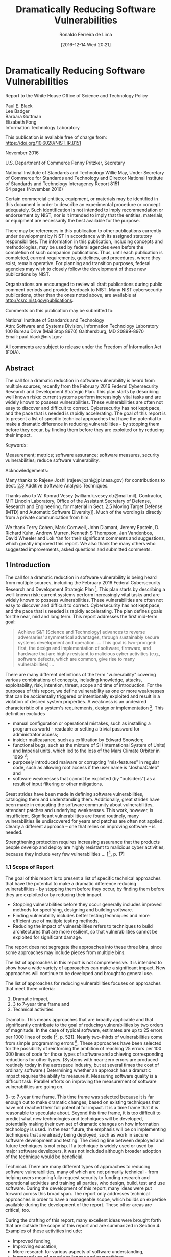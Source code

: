 #+OPTIONS: ':nil *:t -:t ::t <:t H:3 \n:t ^:t arch:headline author:t
#+OPTIONS: broken-links:nil c:nil creator:nil d:(not "LOGBOOK") date:t e:t
#+OPTIONS: email:nil f:t inline:t num:nil p:nil pri:nil prop:nil stat:t tags:t
#+OPTIONS: tasks:t tex:t timestamp:t title:t toc:t todo:t |:t
#+TITLE: Dramatically Reducing Software Vulnerabilities
#+SUBTITLE:
#+DATE:  [2016-12-14 Wed 20:21]
#+AUTHOR: Ronaldo Ferreira de Lima
#+EMAIL: jimmy.tty@gmail.com
#+LANGUAGE: en_US
#+SELECT_TAGS: export
#+EXCLUDE_TAGS: noexport
#+CREATOR: Emacs 24.4.1 (Org mode 9.0.1)
#+DESCRIPTION: The call for a dramatic reduction in software vulnerability is heard from multiple sources, recently from the February 2016 Federal Cybersecurity Research and Development Strategic Plan. This plan starts by describing well known risks: current systems perform increasingly vital tasks and are widely known to possess vulnerabilities. These vulnerabilities are often not easy to discover and difficult to correct. Cybersecurity has not kept pace, and the pace that is needed is rapidly accelerating. The goal of this report is to present a list of specific technical approaches that have the potential to make a dramatic difference in reducing vulnerabilities -- by stopping them before they occur, by finding them before they are exploited or by reducing their impact.
#+KEYWORDS: Measurement; metrics; software assurance; software measures, security vulnerabilities; reduce software vulnerability

#+OPTIONS: html-link-use-abs-url:nil html-postamble:auto html-preamble:t
#+OPTIONS: html-scripts:t html-style:t html5-fancy:nil tex:t
#+HTML_DOCTYPE: xhtml-strict
#+HTML_CONTAINER: div
#+HTML_LINK_HOME:
#+HTML_LINK_UP:
#+HTML_MATHJAX:
#+HTML_HEAD:
#+HTML_HEAD_EXTRA:
#+INFOJS_OPT:
#+CREATOR: <a href="http://www.gnu.org/software/emacs/">Emacs</a> 24.4.1 (<a href="http://orgmode.org">Org</a> mode 9.0.1)
#+LATEX_HEADER:

* Dramatically Reducing Software Vulnerabilities
Report to the White House Office of Science and Technology Policy

Paul E. Black
Lee Badger
Barbara Guttman
Elizabeth Fong
Information Technology Laboratory

This publication is available free of charge from:
https://doi.org/10.6028/NIST.IR.8151

November 2016

U.S. Department of Commerce Penny Pritzker, Secretary

National Institute of Standards and Technology Willie May, Under Secretary of Commerce for Standards and Technology and Director National Institute of Standards and Technology Interagency Report 8151
64 pages (November 2016)

Certain commercial entities, equipment, or materials may be identified in this document in order to describe an experimental procedure or concept adequately. Such identification is not intended to imply recommendation or endorsement by NIST, nor is it intended to imply that the entities, materials, or equipment are necessarily the best available for the purpose.

There may be references in this publication to other publications currently under development by NIST in accordance with its assigned statutory responsibilities. The information in this publication, including concepts and methodologies, may be used by federal agencies even before the completion of such companion publications. Thus, until each publication is completed, current requirements, guidelines, and procedures, where they exist, remain operative. For planning and transition purposes, federal agencies may wish to closely follow the development of these new publications by NIST.

Organizations are encouraged to review all draft publications during public comment periods and provide feedback to NIST. Many NIST cybersecurity publications, other than the ones noted above, are available at http://csrc.nist.gov/publications.

Comments on this publication may be submitted to:

National Institute of Standards and Technology
Attn: Software and Systems Division, Information Technology Laboratory
100 Bureau Drive (Mail Stop 8970) Gaithersburg, MD 20899-8970
Email: paul.black@nist.gov

All comments are subject to release under the Freedom of Information Act (FOIA).

** Abstract

The call for a dramatic reduction in software vulnerability is heard from multiple sources, recently from the February 2016 Federal Cybersecurity Research and Development Strategic Plan. This plan starts by describing well known risks: current systems perform increasingly vital tasks and are widely known to possess vulnerabilities. These vulnerabilities are often not easy to discover and difficult to correct. Cybersecurity has not kept pace, and the pace that is needed is rapidly accelerating. The goal of this report is to present a list of specific technical approaches that have the potential to make a dramatic difference in reducing vulnerabilities - by stopping them before they occur, by finding them before they are exploited or by reducing their impact.

Keywords:

Measurement; metrics; software assurance; software measures, security vulnerabilities; reduce software vulnerability.

Acknowledgements:

Many thanks to Rajeev Joshi (rajeev.joshi@jpl.nasa.gov) for contributions to Sect. [[2.3][2.3]] Additive Software Analysis Techniques.

Thanks also to W. Konrad Vesey (william.k.vesey.ctr@mail.mil), Contractor, MIT Lincoln Laboratory, Office of the Assistant Secretary of Defense, Research and Engineering, for material in Sect. [[2.5][2.5]] Moving Target Defense (MTD) and Automatic Software Diversity]]. Much of the wording is directly from a private communication from him.

We thank Terry Cohen, Mark Cornwell, John Diamant, Jeremy Epstein, D. Richard Kuhn, Andrew Murren, Kenneth S Thompson, Jan Vandenbos, David Wheeler and Lok Yan for their significant comments and suggestions, which greatly improved this report. We also thank the many others who suggested improvements, asked questions and submitted comments.

** <<1>> 1 Introduction
The call for a dramatic reduction in software vulnerability is being heard from multiple sources, including the February 2016 Federal Cybersecurity Research and Development Strategic Plan [fn:FCRDSP16]. This plan starts by describing a well-known risk: current systems perform increasingly vital tasks and are widely known to possess vulnerabilities. These vulnerabilities are often not easy to discover and difficult to correct. Cybersecurity has not kept pace, and the pace that is needed is rapidly accelerating. The plan defines goals for the near, mid and long term. This report addresses the first mid-term goal:

#+BEGIN_QUOTE
Achieve S&T [Science and Technology] advances to reverse adversaries' asymmetrical advantages, through sustainably secure systems development and operation. ... This goal is two-pronged: first, the design and implementation of software, firmware, and hardware that are highly resistant to malicious cyber activities (e.g., software defects, which are common, give rise to many vulnerabilities) ...
#+END_QUOTE

There are many different definitions of the term "vulnerability" covering various combinations of concepts, including knowledge, attacks, exploitability, risk, intention, threat, scope and time of introduction. For the purposes of this report, we define vulnerability as one or more weaknesses that can be accidentally triggered or intentionally exploited and result in a violation of desired system properties. A weakness is an undesired characteristic of a system's requirements, design or implementation [fn:Black11a]. This definition excludes

+ manual configuration or operational mistakes, such as installing a program as world - readable or setting a trivial password for administrator access;
+ insider malfeasance, such as exfiltration by Edward Snowden;
+ functional bugs, such as the mixture of SI (International System of Units) and Imperial units, which led to the loss of the Mars Climate Orbiter in 1999 [fn:Oberg99];
+ purposely introduced malware or corrupting "mis-features" in regular code, such as allowing root access if the user name is "JoshuaCaleb" and
+ software weaknesses that cannot be exploited (by "outsiders") as a result of input filtering or other mitigations.

Great strides have been made in defining software vulnerabilities, cataloging them and understanding them. Additionally, great strides have been made in educating the software community about vulnerabilities, attendant patches and underlying weaknesses. This work, however, is insufficient. Significant vulnerabilities are found routinely, many vulnerabilities lie undiscovered for years and patches are often not applied. Clearly a different approach -- one that relies on improving software -- is needed.

Strengthening protection requires increasing assurance that the products people develop and deploy are highly resistant to malicious cyber activities, because they include very few vulnerabilities ... [[fn:FCRDSP16], p. 17]

*** <<1.1>> 1.1 Scope of Report
The goal of this report is to present a list of specific technical approaches that have the potential to make a dramatic difference reducing vulnerabilities - by stopping them before they occur, by finding them before they are exploited or by reducing their impact.

+ Stopping vulnerabilities before they occur generally includes improved methods for specifying, designing and building software.
+ Finding vulnerability includes better testing techniques and more efficient use of multiple testing methods.
+ Reducing the impact of vulnerabilities refers to techniques to build architectures that are more resilient, so that vulnerabilities cannot be exploited for significant damage.

The report does not segregate the approaches into these three bins, since some approaches may include pieces from multiple bins.

The list of approaches in this report is not comprehensive. It is intended to show how a wide variety of approaches can make a significant impact. New approaches will continue to be developed and brought to general use.

The list of approaches for reducing vulnerabilities focuses on approaches that meet three criteria:

1. Dramatic impact,
2. 3 to 7-year time frame and
3. Technical activities.

Dramatic. This means approaches that are broadly applicable and that significantly contribute to the goal of reducing vulnerabilities by two orders of magnitude. In the case of typical software, estimates are up to 25 errors per 1000 lines of code [[fn:McConnell04], p. 521]. Nearly two-thirds of vulnerabilities come from simple programming errors [fn:Heffley04]. These approaches have been selected for the possibility of reinforcing the ambition of reaching 25 errors per 100 000 lines of code for those types of software and achieving corresponding reductions for other types. (Systems with near-zero errors are produced routinely today in the aerospace industry, but at several times the cost of ordinary software.) Determining whether an approach has a dramatic impact requires the ability to measure it. Measuring software quality is a difficult task. Parallel efforts on improving the measurement of software vulnerabilities are going on.

3- to 7-year time frame. This time frame was selected because it is far enough out to make dramatic changes, based on existing techniques that have not reached their full potential for impact. It is a time frame that it is reasonable to speculate about. Beyond this time frame, it is too difficult to predict what new technologies and techniques will be developed, potentially making their own set of dramatic changes on how information technology is used. In the near future, the emphasis will be on implementing techniques that are already being deployed, such as work in secure software development and testing. The dividing line between deployed and future techniques is not crisp. If a technique is widely used or used by major software developers, it was not included although broader adoption of the technique would be beneficial.

Technical. There are many different types of approaches to reducing software vulnerabilities, many of which are not primarily technical - from helping users meaningfully request security to funding research and operational activities and training all parties, who design, build, test and use software. During the development of this report, many ideas were put forward across this broad span. The report only addresses technical approaches in order to have a manageable scope, which builds on expertise available during the development of the report. These other areas are critical, too.

During the drafting of this report, many excellent ideas were brought forth that are outside the scope of this report and are summarized in Section 4. Examples of these activities include:

+ Improved funding,
+ Improving education,
+ More research for various aspects of software understanding,
+ Increased use of grand challenges and competitions,
+ Providing better methods for consumers of software to ask for and evaluate lower-vulnerability software,
+ Liability and standards and
+ Threat analysis.

This report excludes a discussion of vulnerabilities in hardware. This is not to say that these are not critical. These can be addressed in another report. This report targets a broad range of software, including government-contracted software, proprietary and open source software. It covers software for general use, mobile devices and embedding in appliances and devices. The goal is to prevent vulnerabilities in new code, in addition to identifying and fixing vulnerabilities in existing code.

*** <<1.2>> 1.2 Findings
While the problem of reducing software vulnerabilities is a difficult one and clearly requires a mixture of technical, operational, managerial, psychological and cultural changes to address the problem, it is possible to make a dramatic difference. This report describes five mid-term approaches that have the potential to address technical aspects of the problem. The approaches included here are not a comprehensive list; they represent a wide range of potential approaches and highlight how reducing software vulnerabilities can be accomplished. All of these approaches will require improved research infrastructure, including significantly better metrics. As noted, they cannot be successful by themselves and will need to be integrated into the larger software developer and user communities. Furthermore, this report does not focus on current trends in secure software development that are already in significant use.

*** <<1.3>> 1.3 Audience
The primary audience for the report is the White House Office of Science and Technology Policy (OSTP). It is anticipated that other policy bodies, funders and researchers will find the report useful as they consider investments and programs to improve software quality. Since the report focuses on a three to seven-year time frame, it is not intended as a guide for software developers.

*** <<1.4>> 1.4 Measures
There are multiple efforts to define software vulnerabilities, their prevalence, their detectability and the efficacy of detection and mitigation techniques. The ability to measure software can play an important role in dramatically reducing software vulnerabilities. Industry requires evidence of the extent of such vulnerabilities, in addition to knowledge in determining which techniques are most effective in developing software with far fewer vulnerabilities. With effective measures that can function as market signals, industry can favor and select low vulnerability software, thus encouraging development of better software [fn:Grigg08]. Additionally, and more critically, industry requires guidance in identifying the best places in code to deploy mitigations or other actions. This evidence comes from measuring, in the broadest sense, or assessing the properties of software.

*** <<1.5>> 1.5 Methodology
In order to produce the list of approaches, the Office of Science and Technology Policy (OSTP) asked NIST to lead a community-based effort. The report was developed during an eight-month period. Given the compressed time frame, the focus of the report was kept to the criteria described above to highlight promising approaches rather than perform a comprehensive analysis. NIST consulted with multiple experts in the software assurance community including:

+ Two OSTP-hosted inter-agency roundtables;
+ Half-day session at the Software and Supply Chain Assurance (SSCA) Summer Forum;
+ All-day workshop on Software Measures and Metrics to Reduce Security Vulnerabilities;
+ Two-day workshop on Reducing Software Defects and Vulnerabilities, hosted by the
Software Productivity, Sustainability, and Quality (SPSQ) Working Group of the Networking and Information Technology Research and Development (NITRD) Program and
+ Public comment from 4 to 18 October 2016.

*** <<1.6>> 1.6 Report Organization
The report is organized into two major sections. The first, Section 2, enumerates technical approaches and the second, Section 3, addresses measures.

Section 2 has subsections for technical approaches to deal with vulnerabilities in software. These include formal methods, such as sound static program analyses, model checkers and Boolean Satisfiability (SAT) solvers. It also suggests having a directory of verified tools and verified code. This section addresses system level security, including operating system containers and microservices. Additive software analysis techniques are addressed. Finally, it discusses moving target defenses (MTD) and automatic software diversity. These include compile-time techniques, system or network techniques and operating system techniques.

Each subsection follows the same format:

+ Definition and Background: Definition of the area and background;
+ Maturity Level: How mature the area is, including a discussion of whether the approach has been used in the "real world" or just in a laboratory and issues related to scalability and usability;
+ Basis for Confidence: Rationale for why this could work;
+ Rationale for Potential Impact and
+ Further Reading, including papers and other materials.

Section 3 covers software measures. It is designed to encourage the adoption of measurement and tools to address vulnerabilities in software. It addresses product measures and how to develop better code. It also addresses the criticality of software security and quality measures.

After those two major sections are Section 4, on crosscutting issues, such as engaging the research community, education and vehicles to transition the technical approaches to general use, and references in Section 5.

** <<2>> 2 Technical Approaches
There are many approaches at varying levels of maturity that show great promise for reducing the number of vulnerabilities in software. This report highlights five of them that are sufficiently mature and have shown success, so that it is possible to extrapolate into a three to seven-year horizon. This list is not meant to be exhaustive, but rather to show that it is possible to make significant progress in reducing vulnerabilities and to lay out paths to achieve this ambitious goal. One of the significant themes of the SPSQ workshop was the need to improve not just software, but also testing tools by applying formal techniques.

*** <<2.1>> 2.1 Formal Methods
Formal methods include all software analysis approaches based on mathematics and logic, including parsing, type checking, correctness proofs, model-based development and correct-by-construction. Formal methods can help software developers achieve greater assurance that entire classes of vulnerabilities are absent and can also help reduce unpredictable cycles of expensive testing and bug fixing.

In the early days of programming, some practitioners proved the correctness of their programs. That is, given language semantics, they logically proved that their program had certain properties or gave certain results. As the use of software exploded and programs grew so large that purely manual proofs were infeasible, formal correctness arguments lost favor. In recent decades, developments, such as the breathtaking increase in processing capacity predicted by Moore's law, multi-core processors and cloud computing, made orders of magnitude more computing power readily available. Advances in algorithms for solving Boolean Satisfiability (SAT) problems, satisfiability modulo theories (SMT) [fn:Bjørner16], decision procedures (e.g., ordered binary decision diagrams - OBDD) and reasoning models (e.g., abstract interpretation and separation logic) dramatically slashed resources required to answer questions about software.

One early effort at using formal methods to achieve far fewer vulnerabilities was the 1980s' DoD Trusted Computer Security Evaluation Criteria (TCSEC). The TCSEC specified multiple levels of software assurance. The highest level, A1, required formal specification of the system and mathematical proof of correspondence between the code and the specification. Successful theorem proving tools were developed and several formally-proved systems were produced, but the expense and time required was prohibitive-as much as two years-for practical use.

By the 1990s, formal methods had developed a reputation as taking far too long, in machine time, person years and project time, and requiring a PhD in computer science and mathematics to use them. This is no longer the case. Formal methods are widely used today. For instance, compilers use SAT solvers to allocate registers and optimize code. Operating systems use algorithms formally guaranteed to avoid deadlock. Kiniry and Zimmerman call these "Secret Ninja Formal Methods" [fn:Kiniry08]: they are invisible to the user, except to report that something is not right. In contrast to such "invisible" use of formal methods, overt use often requires recasting problems into a form compatible with formal methods tools.

Overt formal methods are recommended in automotive [fn:ISO26262-6] and railway [fn:Boulanger15] standards. Formal proof techniques have significantly reduced the effort to achieve objectives defined by the airborne standard, DO 178B [fn:Randimbivololona99]. Its successor, DO 178C, has an entire supplement, DO 333, devoted to the use of formal methods for software verification.

Most proposed cryptographic protocols are now examined with model checkers for possible exploits, and analysts can perform mostly-automated proofs that implementations of cryptographic algorithms match specifications [fn:Carter13]. Practitioners also use model checkers to look for attack paths in networks.

Despite their strengths, formal methods are less effective if there is no clear statement of software requirements or if what constitutes proper software behavior can only be determined by human judgment or through balancing many conflicting factors. Thus, we would not expect formal methods to contribute as much to the evaluation of the usability of a user interface, development of exploratory software or unstructured problems.

Formal methods include many, many techniques at all stages of software development and in many different application areas. We do not list every potentially helpful formal method. Instead, we concentrate on a few methods that may contribute significantly in the mid-term.

**** <<2.1.1>> 2.1.1 Sound Static Program Analysis
Static analysis is the examination of software for specific properties without executing it. For our purposes, we only consider automated analysis. Heuristic analysis is faster than sound analysis, but lacks assurance that comes from a chain of logical reasoning. Some questions can only be answered by running the software under analysis, i.e., through dynamic analysis. Combining static and dynamic analysis yields a hybrid technique. In particular, executions may produce existence proofs of properties that cannot be confirmed using static techniques only.

Many representations of software (e.g., requirements, architecture, source code and executables) may be statically analyzed. Source code analysis, however, is the most mature. One advantage of source code analysis is that the context of problems identified in source code can be communicated to software developers using a familiar representation: the code itself. When other representations are analyzed, an additional step is required to render a warning into a form that people can first understand and then relate to a program under analysis.

According to Doyle's assessment, sound static analysis is superior to current software development practices in terms of coverage, scalability and benefit for the effort [fn:Doyle16]. We believe that one limitation is that it is difficult to specify some properties in available terms.

Formal specification and sound static analysis have shown significant applicability in recent years. For example, the Tokeneer project shows that software can be developed with formal methods faster and cheaper and with fewer bugs than with traditional software development techniques [[fn:Barnes06], [fn:Woodcock10]]. TrustInSoft used Frama-C to prove the absence of a set of Common Weakness Enumeration (CWE) classes in PolarSSL, now known as mbed TLS [[fn:Bakker14], [fn:Regehr15]]. Ourghanlian compares the use of PolySpace Verifier, Frama-C and Astrée to assess safety-critical software in nuclear power plants [fn:Ourghanlian14]. Sound static analysis and other formal methods are extensively employed for software development in areas beyond transportation, aerospace and nuclear plant control [fn:Voas16b].

These developments illustrate a few of the many uses of static analysis. Going forward, static analysis has the potential to efficiently preclude several classes of errors in newly-developed software and to reduce the uncertainty regarding resources needed to reach higher levels of assurance through testing.

**** <<2.1.2>> 2.1.2 Model Checkers, SAT Solvers and Other "Light Weight" Decision Algorithms
These algorithms can answer questions about desirable higher level properties, such as that a protocol only allows sensitive text to be read if one has a key, that security properties are preserved by the system, that an assignment of values satisfies multiple constraints or that there are no paths to breaches via (known) attacks. These algorithms can also be applied to analyze detailed design artifacts, such as finite (and infinite) state machines.

Doyle's assessment is that model checkers can have excellent coverage and many properties can be represented [fn:Doyle16]. However, since the effort required increases exponentially with problem size, there is always an effectize size limit. Problems smaller than the limit can be solved quickly. Very large problems may require excessive resources or intensive human work to break the problem into reasonable pieces.

Such techniques can be applied in essentially two ways. First, they can be used as part of software in production. For instance, instead of an ad hoc routine to find an efficient route for a delivery truck, an application can use a well-studied Traveling Salesman or spanning tree algorithm. Second, and perhaps more pertinent to the theme of this report, is to use the algorithms to design or verify software.

**** <<2.1.3>> 2.1.3 Assertions, Pre- and Postconditions, Invariants, Aspects and Contracts
Programmers generally have a body of information that gives them confidence that software will perform as expected. A neglected part of formal methods is to unambiguously record such insights. Variants go by different terms, such as contracts, assertions, preconditions, annotations, postconditions and invariants. It may cost programmers some extra thought to state exactly what is going on using a language similar to code expressions, but such statements help. Automated aids, such as Counterexample-Guided Abstraction Refinement (CEGAR), can help produce statements. These statements are activated ("compiled in") during development and testing, then may be deactivated before release.

The benefit is that these formal statements of properties carried in the code may be used to cross- check the code. For example, tests may be generated directly from assertions. They may be activated to perform internal consistency checks during testing or production. Faults can therefore be detected much earlier and closer to erroneous code, instead of having to trace back from externally visible system failures. Assertion-based testing can detect up to 90 % of errors with an appropriate level of coverage of the input space [fn:duBousquet04]. Such statements also supply additional information to perform semi-automated proofs of program correctness. Unlike comments, which may not be updated when the code changes, these can be substantiated or enforced by a computer and, therefore, must continue to be accurate statements of program features and attributes.

A striking example of how such formal statements could help is the 1996 failure of the first Ariane 5 rocket launched. The Ariane 5 used software from the successful Ariane 4. When the Ariane 4 was designed, analysis showed that a 16-bit integer could handle its speeds. However, higher Ariane 5 speed values overflowed the variable, leading to computer shut down and the loss of the vehicle. If the code had a precondition that the speed must fit in a 16-bit integer, "Any team worth its salt would have checked ... [preconditions, which] would have immediately revealed that the Ariane 5 calling software did not meet the expectation of the Ariane 4 routines that it called." [fn:Jézéquel97]

**** <<2.1.4>> 2.1.4 Correct-by-Construction and Model-Based Development
In model-based development, a software developer creates and modifies a model of a system. Behavior may be specified in a higher-level or domain-specific language or model, and then code is automatically generated. Much or all of the code is generated from the model. This is one correct-by-construction technique. This technique and others, such as design by refinement, aim to avoid whole classes of vulnerabilities entirely, since the developer rarely touches the code. Code synthesis like this is useful in fewer situations than other formal methods, since it may be impractical to develop the modeling superstructure and code generator for an area, e.g., a user interface with error recovery and help prompts. Such models or specifications may also generate test suites or oracles. They may also be used to validate or monitor system operation.

When analysts can specify complete high-level models for entire systems, or even subsystems, we call the model a "domain-specific language" (DSL) and cease to consider it noteworthy. This represents a substantial use of formal methods. According to Doyle's assessment, program synthesis has an "A+" in coverage and "B" in effort and properties [fn:Doyle16].

**** <<2.1.5>> 2.1.5 Directory of Verified Tools and Verified Code
Software developers often must expend significant effort to qualify tools or develop program libraries with proven properties. Even when a later developer wishes to use the results of such work, there are no central clearing houses to consult. A list of verified tools, carefully constructed libraries and even reusable specifications and requirements can speed the adoption of formal methods. Such a tool library could facilitate wider use, with accompanying assurance, of software with dramatically reduced numbers of vulnerabilities.

Many companies and government agencies evaluate the same tools or the same software for similar uses. Since it may be difficult to find out who may have done related evaluations, each entity must duplicate the work, sometimes with less knowledge and care than another has already applied. It is especially challenging since many contracts discourage sharing results [fn:Klass16]. A repository or list would be of great benefit. Knowing about related efforts, developers could contribute to one effort, instead of working on their own. As a code or "live" instantiation of a repository, the Open Web Application Security Project (OWASP) foundation coordinated a project to develop a shared application program interface (API) that encapsulated key security operation, called Enterprise Security API (ESAPI).

See Sect. [[2.4][2.4]] for a discussion of re-use of well-tested and well-analyzed code.

**** <<2.1.6>> 2.1.6 Cyber Retrofitting: Putting Formal Methods to Work
The preceding techniques can be put to use to develop new software, however reworking all legacy software is impractical. This is called "cyber retrofitting" in analogy to seismic retrofitting for greater earthquake resistance [fn:Fisher16]. The first step is to identify the most critical, key or foundational components in existing systems. SPSQ workshop participants also emphasized the use of formal methods for key modules rather than entire applications. A key component may be a compiler or run-time library, in addition to purpose-written code. These components are then closely examined or reengineered with the appropriate formal methods to gain higher levels of assurance, as was done for PolarSSL, now known as mbed TLS, [[fn:Bakker14], [fn:Regehr15]] in the wake of Heartbleed or the CompCert Verifying C Compiler [fn:Leroy06].

Another small step in cyber retrofitting is to recompile components with automatic strengthening or hardening. For instance, a compiler can add bounds checks where possible on all questionable memory accesses to greatly reduce the number of unrecognized buffer overflows (BOF class) [fn:Bojanova16]. Such strengthening typically has little performance impact [fn:Flater15]. Compilers also can replace typical unsafe functions with safer "fortified" functions and can employ executable space protection, i.e., mark memory regions for data as non-executable.

**** <<2.1.7>> 2.1.7 Maturity Level
Today formal methods are used, often relatively invisibly, throughout the world. One of the most pervasive applications is the use of strong type checking, which is a formal method, within modern programming languages. Other, admittedly limited, uses are the algorithms of various software checking tools, some of them built into widely used development environments (e.g., that tag inconsistent use of variables, missing values or use of unsafe interfaces). In 2010, researchers at National ICT (Information Communications Technology) Australia (NICTA) demonstrated the formal verification of the seL4 microkernel comprising about 10 000 lines of C code [fn:Klein14]. The UK National Air Traffic Service (NATS) interim Future Area Controls Tools Support (iFACTS) has over 200 000 lines of SPARK source code, and "all code changes must prove OK before code can be committed" [fn:Chapman14].

**** <<2.1.8>> 2.1.8 Basis for Confidence
Assertions, contracts, invariants and other formal declarations have been significantly adopted in high-quality software. Their gradual improvement to encompass more advanced conditions and API checking is because they have already proven themselves in developer communities. For instance, Source code Annotation Language (SAL 2.0) is available in Visual Studio 2015. Many tools now perform static analysis. A natural progression is to promote more and more advanced forms of static and hybrid analysis. Software proving based on techniques such as pre- and post- condition satisfaction and proof-carrying code have seen initial adoption in critical software [fn:Souyris09]. They require more effort and cost, however, in some cases they have been shown to be cost effective in the long run: improvement in development time and cost in one-third of uses and fewer or no fixes to deployed systems [fn:Woodcock09].

**** <<2.1.9>> 2.1.9 Rationale for Potential Impact
The greatest potential impact is likely in costs avoided for components that, over time, become heavily relied upon. The Heartbleed debacle is an example of a modest code base with outsized importance: a judicious use of formal methods might have avoided the problem in the first place. Generally, higher quality software, such as can be produced using formal methods, can be used to lower long-term maintenance and replacement costs of software components. Unlike physical systems that wear out and eventually fail, software systems suffer failures when they are incorrect and the flaws are triggered by environmental factors, such as, particular sequences or combinations of inputs [fn:Woody14].

**** <<2.1.10>> 2.1.10 Further Reading
[fn:Armstrong14] Robert C. Armstrong, Ratish J. Punnoose, Matthew H. Wong and Jackson R. Mayo, "Survey of Existing Tools for Formal Verification," Sandia National Laboratories Report SAND2014-20533, December 2014. Available: http://prod.sandia.gov/techlib/access-control.cgi/2014/1420533.pdf Accessed 12 October 2016.

[fn:Chapman14] Roderick Chapman and Florian Schanda, "Are We There Yet? 20 Years of Industrial Theorem Proving with SPARK," in Proc. Interactive Theorem Proving: 5th International Conference, ITP 2014, Held as Part of the Vienna Summer of Logic, VSL 2014, Vienna, Austria, July 14-17, 2014. Gerwin Klein and Ruben Gamboa, Eds., Lecture Notes in Computer Science, Vol. 8558, Springer, 2014, pp. 17-26, https://doi.org/10.1007/978-3-319-08970-6_2.

[fn:Voas16a] Jeffrey Voas and Kim Schaffer, "Insights on Formal Methods in Cybersecurity," IEEE Computer, Vol. 49, Issue 5, May 2016, pp. 102-105, https://doi.org/10.1109/MC.2016.131. The positions of seven experts on formal methods.

[fn:Voas16b] Jeffrey Voas and Kim Schaffer, "What Happened to Formal Methods for Security?", IEEE Computer, Vol. 49, Issue 8, August 2016, pp. 70-79, https://doi.org/10.1109/MC.2016.228. A follow-up roundtable about formal methods with those seven experts.

[fn:Woodcock09] Jim Woodcock, Peter Gorm Larsen, Juan Bicarregui and John Fitzgerald, "Formal Methods: Practice and Experience," ACM Computing Surveys, Vol. 41, Issue 4, October 2009, pp. 1-36, https://doi.org/10.1145/1592434.1592436.

*** <<2.2>> 2.2 System Level Security
When software is executed, the system context for the running software defines the resources available to the software, the APIs needed to access those resources and how the software may access (and be accessed by) outside entities. These aspects of a system context may strongly affect the likelihood that software contains vulnerabilities (e.g., complex or buggy APIs increase the likelihood), the feasibility of an attacker exploiting vulnerabilities (e.g., more feasible if system services are reachable from outside) and the impact an attack could have (e.g., both damage to system resources and mission-specific costs).

A long-standing goal of system designers is to build systems that are resistant to attack and that enforce desirable security policies on both programs and users. Started in 1965, the Multics system [fn:Corbato65] combined a number of ideas (e.g., virtual memory, multi-processing and memory segments) to implement a computing utility that could protect information from unauthorized access. Starting in the 1970s, a number of security policy models were introduced to formalize the security responsibilities of the system layer. In 1976, the Bell-LaPadula (BLP) model [fn:Bell76] provided a formal expression of mandatory security for protecting classified information: the BLP model allowed "high" (e.g., SECRET) processes access to "low" (e.g., UNCLASSIFIED) information for usability but prevented "low" processes from accessing "high" information. Goguen and Meseguer's noninterference model accounted for indirect information flows, also known as covert channels [fn:Goguen84]. Biba's integrity model expressed mandatory security for integrity: it prevented possibly-malicious (low-integrity) data from being observed by high-integrity processes, thus reducing the risk that high-integrity processing and data might become corrupted [fn:Biba77]. Boebert and Kain's type enforcement model provided a table-based access control mechanism to allow data to be transformed only by pre-approved programs [fn:Boebert85]. These models provided necessary clarity regarding desirable security properties, but using the models in real-scale systems posed usability problems for system administrators, and software implementations of the models still contained exploitable flaws.

In 1999, DARPA started the Intrusion Tolerant Systems (ITS) program predicated on the notion that systems can be built to operate through, or "tolerate," even successful attacks. A number of other research programs followed that built on this idea [fn:Tolerant07]. Essential concepts explored by these programs included the structuring of systems with redundant and diverse components unlikely to all be subverted by a single vulnerability, the introduction of new policy- enforcing software layers and the use of diagnostic reasoning components for automated recovery. The DARPA research thrust in tolerant systems recognized that the elimination of all vulnerabilities from real-world systems is an unlikely achievement for the foreseeable future. The research demonstrated substantial tolerance in red team testing (e.g., see [fn:Chong05]), but the approaches also imposed significant configuration complexity, reduced execution speed and significantly increased resource (CPU, memory, etc.) requirements.

Recent advances, both in hardware and software, raise the possibility of developing security- enforcing and intrusion tolerant systems that are both performance and cost effective. Such systems have the potential to suppress the harm that software vulnerabilities can cause. On the hardware side, the low cost multicore and system-on-a-chip processors are lowering the costs of redundancy. On the complementary software side, emerging architectural patterns are offering a new opportunity to build security and tolerance into the next generation of systems. Among numerous possible patterns, two that appear promising are operating system containers and microservices.

**** <<2.2.1>> 2.2.1 Operating System Containers
"A container is an object isolating some resources of the host, for the application or system running in it." [fn:LXC] A container is, in essence, a very light weight virtual machine whose resources (memory, disk and network) can be very flexibly shared with a host computer or other containers. A container provides some of the isolation properties of an independent computer or a full virtual machine, but a container can be launched in a fraction of a second on commodity hardware. A container will generally require significantly fewer computing and storage resources than a full virtual machine.

Container-based isolation can clearly reduce the impact of software vulnerabilities if the isolation is strong enough. It is therefore important to gain assurance that container infrastructure components (e.g., control groups and name spaces in the Linux kernel) are robust in the face of malicious inputs. Users of containers need to model, analyze, test and validate these to build assurance that container configurations operate as intended.

Although containers can be very lightweight and flexible, the flexibility comes at a cost of complexity in container configurations, which determine numerous critical elements of a container, such as, how it shares its resources, how its network stack is configured, its initial process, the system calls it can use and more. Although the market has already embraced management systems, such as Docker [fn:Docker16], that support the sharing of container configurations, there is a need for tools and techniques that can analyze container configurations and determine the extent to which they reduce security risk, including the extent to which they can mitigate the effects of software vulnerabilities.

Additionally, containers offer an opportunity to apply some of the traditional security models and intrusion tolerance techniques using building blocks that favor efficiency and ease of deployment. There is now a new opportunity to reevaluate which advanced security models and intrusion tolerance techniques can become mainstream technologies.

Furthermore, because a container can be efficiently wrapped around a single run of a program, a container might be configured to grant a program only the minimum level of access to resources, thus following the principle of least privilege [fn:Saltzer75]. Least privilege is a fundamental principle for limiting the effects of software vulnerabilities and attacks. It is notoriously difficult, however, to specify the minimum resources that a program requires. Rather than trying to solve the problem in its full generality, one strategy is to develop analysis techniques and tools to generate custom container configurations that approximate least-privilege for important classes of programs. Due to the relative ease of deploying containers, such tool-assisted containers could bring much more effective access control and safety to mainstream systems.

**** <<2.2.2>> 2.2.2 Microservices
Microservices describe "An approach to designing software as a suite of small services, each running in its own process and communicating with lightweight mechanisms." [fn:Fowler14] The essential microservices idea is not new: it has been explored using web services and in operating systems based on microkernels such as the Mach microkernel [fn:Rashid86], the GNU Hurd [fn:Hurd16] and the Web Services Architecture [fn:WSA04]. The microservices approach, however, structures services according to different criteria. Microservices should implement individual business (or mission) capabilities, have independent refresh cycles, be relatively easy to replace and be programming-language agnostic[fn:Fowler14]. In short, each microservice should make economic and management sense on its own. At the same time, microservices may rely on one another, which can support well-defined modularity.

This approach to system structure can result in a number of components whose interfaces are explicitly defined and whose dependencies are similarly explicitly defined.

As a system operates and the flow of control passes between microservices, there is a natural incentive to "batch up" inter-service communications to amortize boundary-crossing overheads.

While this batching can increase latencies in some cases, it can also simplify inter-component dependencies and possibly reduce the likelihood of software flaws and, hence, vulnerabilities.

The deployment of software as collections of microservices raises a fundamental question: does it make sense to build a "trusted microservice"? Even more ambitiously, would it be feasible to develop microservices that are themselves reference monitors? The reference monitor concept dates from the 1972 Anderson Report [fn:Anderson72] and refers to a system component that mediates all accesses to resources that it provides. A reference monitor is: 1) always invoked, 2) tamperproof and 3) verified (i.e., small enough to be built with high assurance). As microservices are becoming increasingly popular, the time may be right to research criteria for formulating microservices that are trustworthy, or that are reference monitors, and to understand the security limitations of the microservices' architectural patterns.

By making component dependencies and interactions more explicit, microservices appear to offer a new opportunity for interposition-based security enhancements. Wrapping layers inserted between microservice interactions would have the power to augment, transform, deny and monitor those interactions. Those powers could be used to restrict potential damage from software vulnerabilities, but interposition can also destabilize systems and impose slowdowns. A possible research thrust is to investigate interposition strategies that are compatible with microservice based systems. Microservices encourage a simplified interface between components (e.g., no memory sharing via global state). This simplification may enable microservice-based interposition to be performed with fewer associated effects on stability.

**** <<2.2.3>> 2.2.3 Maturity Level
Virtualization systems date from the 1960s. The LXC container form of virtualization began in 2008 and has been under active development since. A number of alternate lightweight virtualization systems exist, for example BSD Jails, OpenVZ and Oracle Solaris Zones. Containers are substantially deployed in clouds and on servers. [fn::Operating system containers are useful implementing mechanisms for some clouds, but cloud computing is distinct from operating system containers [fn:Mell11].]

The current microservices terminology and design goals emerged by 2014. Earlier formulations, such as tasks running on microkernels, predate the CMU Mach project's initiation in 1985. Since then, microkernel technology has been a subject of ongoing research and has been integrated into significant commercial products, notably Apple's OS X.

**** <<2.2.4>> 2.2.4 Basis for Confidence
The base technologies are widely used, and there is a recognized need for more automation in the configuration of containers. So there could be demand pull. Because containers can be very quickly created, tested and deleted, there is a good case that extensive testing could be done on container configurations in a semi-automated manner. With respect to microservices, growing number of microservice frameworks indicates that the technology is increasing in popularity and that there is still room for enriching microservice frameworks and for having these enrichments adopted. Also, the modular nature of microservices may offer a pathway for deploying more secure versions of microservices without significantly disrupting service to clients.

**** <<2.2.5>> 2.2.5 Rationale for Potential Impact
Operating system containers and microservices are already a significant part of the national information infrastructure. Given the clear manageability, cost and performance advantages of using them, it is reasonable to expect their use to continue to expand. Security-enhanced versions of these technologies, if adopted, can therefore have a widespread effect on the exploitation of software vulnerabilities.

**** <<2.2.6>> 2.2.6 Further Reading
[fn:Fowler14] Martin Fowler, "Microservices: a definition of this new architectural term," 25 March 2014. Available: http://martinfowler.com/articles/microservices.html Accessed 13 October 2016.

[fn:Lemon13] Lemon, "Getting Started with LXC on an Ubuntu 13.04 VPS," 6 August 2013. Available: https://www.digitalocean.com/community/tutorials/getting-started-with-lxc-on-an-ubuntu-13-04-vps Accessed 13 October 2016.

[fn:What] "What's LXC?", Available: https://linuxcontainers.org/lxc/introduction Accessed 13 October 2016.

*** <<2.3>> 2.3 Additive Software Analysis Techniques
Currently there are many different tools and techniques, both as open source and as proprietary software, to analyze software and to check for myriad problems. Many of them can be executed through a general Integrated Development Environment (IDE), such as Eclipse. But current tools face a number of impediments. IDEs sometimes do not offer an "information bus" for tools to share software properties. Each tool must do its own parsing, build its own abstract syntax tree (AST), list variables with their scopes and attributes and "decorate" an AST with proven facts or invariants. Some tools are built on a common infrastructure, such as LLVM or ROSE [fn:Rose16], so they share code, but they must still do much of the analysis over again. In addition, there are few standards that allow, for example, one parser to be swapped out for a new parser that runs faster.

Additive software analysis refers to a comprehensive approach for addressing impediments to the use of multiple advanced software checking tools. The goal of additive software analysis is to foster a continuing accumulation of highly-usable analysis modules that add together over time to continually improve the state of the practice in deployed software analysis. Additive Software Analysis has three parts. First, it is documentary standards to allow algorithms and tools to exchange information about software. Second, it is a framework or architecture to enable modular and distributed development of software assurance and assessment tools. This framework has a function similar to the Knowledge Discovery Metamodel (KDM) [fn:KDM15] or what is termed a black board in Artificial Intelligence (AI). Third, it is conceptual approaches to aggregate, correlate or synthesize the results and capabilities of tools and algorithms. A key output of additive software analysis will be a new generation of user-facing tools to readily combine the outputs from different tools and techniques into unified, more comprehensive assessments of a piece of software.

A comprehensive additive software analysis capability must facilitate tools working together, provide building blocks to jumpstart new tool development and facilitate integration and interoperability among tools. Hence, it must include standards, a framework and techniques to combine analysis results.

**** <<2.3.1>> 2.3.1 Software Information Expression and Exchange Standards
Software assurance tools derive and store an enormous variety of information about programs. Unfortunately, there is no widely-accepted standard for exact definitions of the information or how it might be stored. Because of the lack of standards, developers must perform heroic feats to exchange information with fidelity between different analysis tools and algorithms.

Merely passing bits back and forth between tools is of little benefit unless those bits convey information that is understood the same way by tools. For example, "error," "fault," "failure," "weakness," "bug" and "vulnerability" are related, but different, concepts. Without standards, if one tool reports a bug, another tool may understand "bug" to indicate a higher (or lower!) potential for successful attack than the first tool's assessment.

For example, a variety of formally defined information may be relevant for analyzing a program:

+ Location in code;
+ The variables that are visible at a certain location, with the variable types;
+ Possible values of variables at a certain location. This may include relations between the values of variables, such as x < y;
+ Call traces and paths, that is, all possible ways to reach this point;
+ Attribution to source code locations for chunks of binaries and executables;
+ Possible weaknesses, e.g., possible BOF [fn:Bojanova16], or the input that will be used in an SQL query not filtered and therefore tainted;
+ Assertions, weakest preconditions, aspects, invariants and so forth and
+ Function signatures, including parameter types.

Program analysis can be applied at various stages of software development and to representations of a program at different levels of abstraction. For instance, tools may operate on the static structure of a program, such as its AST, on representations that represent data or control flow and even on semantic representations that encode functional behaviors, such as weakest preconditions. We look at each of these categories in turn below.

Abstract Representation Early static checkers usually had to include their own parsers for building an AST to analyze. However, compiler writers realized the importance of developing common intermediate representations (IRs) that are well-documented and easily accessible. For instance, in version 4.0, the development team of the GNU compiler, gcc, [fn:GCC16] introduced the intermediate language GENERIC, which is a language-independent format for representing source programs in any of several languages. As another example, the Clang compiler [fn:Clang] provides a well-documented AST that may be either directly accessed by third-party plugins or saved in a common format, such as JSON, to be processed by third-party analysis tools. Other compilers that provide well-documented interchange formats include Frama-C [fn:FramaC] and the ROSE compiler infrastructure [fn:Rose16].

Intermediate Representation Tools may perform in-depth analyses on intermediate representations (IRs) that are closer to the final executable code generated by compilers. For instance, the GNU compiler defines the GIMPLE format in which the original source program is broken down into a simple three-address language. Similarly, the Clang compiler provides the LLVM bitcode representation, a kind of typed assembly language format that is not tied to a specific processor. Others are Common Intermediate Language (CIL) [fn:ECMA13] and the Java Virtual Machine Instruction Set or bytecode [fn:Lindholm15]. The Vine Intermediate Language is a platform-independent machine language [fn:Song08].

Semantic Representations Tools that check functional correctness properties typically need a representation that is more suited to expressing logical program properties than the representations discussed above. While such representations are not as mature as ASTs and compiler IRs, a few have gained popularity in recent years. For instance, the intermediate verification language Boogie [fn:Barnett05], which provides features such as parametric polymorphism, universal and existential quantification, nondeterministic choice and partial orderings, has become a popular backend for sophisticated checkers of both low-level languages, such as C and C++, and higher-level object-oriented languages, such as Eiffel and C#. Boogie programs can be translated into the SMT-LIB format [fn:SMTLIB15], which allows them to be checked with any theorem prover that accepts the SMT-LIB format. Another example of a common language for semantic representations is Datalog [fn:Whaley05], which has been used to build a variety of tools for checking array bound overflows, finding race conditions in multithreaded programs and checking web application security.

**** <<2.3.2>> 2.3.2 Tool Development Framework or Architecture
To foster new tool development, additive software analysis requires initial building blocks. The key initial building block is a framework that can tie the capabilities of tools or techniques together. Just as Eclipse greatly facilitates the improvement of IDE technology for developing code, a framework for additive software analysis will aim to enable synergistic development of software assurance and testing tools. This "framework" may be a separate tool, or it may be a plugin or update to an existing IDE.

Broadly speaking, there are two common methods for frameworks to transmit information between program analysis tools. The first method integrates a checker as a plugin into an existing compiler toolchain. Modern compiler frameworks, e.g., gcc, Clang and Frama-C, make it easy to write new plugins. Furthermore, plugins are often allowed to update an AST or intermediate form, thus allowing plugins to make the results of their analysis available for use by other plugins. For instance, the Frama-C compiler framework provides a library of plugins that includes use-def and pointer-alias analyses that are often necessary for writing semantic analyzers. The second method relies on a common format that is written to disk or sent via network to pass information. An example of this is the Evidential Tool Bus [fn:Rushby05] that allows multiple analysis engines produced by different vendors to exchange logical conclusions in order to perform sophisticated program analyses. Information could be attached to the code to become "assurance-carrying code" [fn:Woody16]. An additive framework would support both information transmission approaches in order to reuse existing efforts as much as possible.

The framework capabilities referred to in this section focus on information exchange among tools, rather than development capabilities of frameworks discussed in Sect. [[2.4][2.4]].

**** <<2.3.3>> 2.3.3 Strategy to Combine Analysis Results
With standards in place and a framework, we can get increased benefit by adding together or combining different software analyses. There are three general ways that results of software analysis can be added together. The first case is simply more information. Suppose the programmer already has a tool to check for injection bugs (INJ class) [fn:Bojanova16]. Adding a tool to check for deadlocks could give the programmer more information.

The second case is confirmatory or contradictory. The programmer may have two different heuristics to find faulty operation (FOP class) bugs [fn:Bojanova16] that have independent chances of reporting true FOP bugs and false positives. The framework could be used to correlate the outputs of the two heuristics to produce a single result with fewer false positives. In contrast, one tool may say that a statement is reachable, while another tool says that it is not. This contradiction may indicate differences in assumptions or an error in a tool. A set of deduction rules used in one tool may be consistent in isolation, but inconsistent with rules from another tool.

The third case of additive software analysis is synergy. A research group with expertise in formal reasoning about memory use and data structures could build upon a component developed by a group that specializes in "parsing" binary code, thus creating a tool that reasons about the memory use of binaries. Developers can experiment with hybrid and concolic assurance tools more quickly. For instance, a tool may use a static analyzer to get the code locations that may have problems then, using constraint satisfiers and symbolic execution, create inputs that trigger a failure at each location.

**** <<2.3.4>> 2.3.4 Technology to Combine Analysis Results
Once trained, such neural networks might serve as vulnerability detection engines in their own right. Incorrect conclusions from manual analysis is both time- and resource-intensive. To be effective, the above strategies to combine results must be instantiated in tools with appropriate technology. For instance, Code Dx [fn:CodeDx15] is a tool that matches, consolidates and presents the output of analysis tools. Even more powerful would be applying machine learning techniques, such as those in Microsoft's Cognitive Services and Computational Network Toolkit and Google's TensorFlow.

The underlying hardware required to perform both the training and inference stages of deep learning and neural networks has dramatically dropped in price. Cloud services now provide high-end graphics processor unit (GPU) instances on demand. This computing capability dramatically increases the speed of machine learning algorithms, allowing for training with much larger datasets and significantly faster training and feedback loops. Organizations that have amassed large corpora of vulnerability, exploit, malware, rootkit and backdoor information can mine this information with well-known data science techniques to derive new insights and value.

Once trained, such neural networks might serve as vulnerability detection engines in their own right. Incorrect conclusions from human practitioners can be fed back into the training phase to automatically strengthen the discrimination of the algorithms or networks and incrementally improve them. These techniques have the potential to detect vulnerabilities across a broad set of languages, including newly launched languages without well-established analysis tools, and even detect new classes of vulnerabilities.

This detection capability could augment existing tool chains. More importantly, results from other analysis tools could be an additional source of information for training and analysis of these powerful techniques. These same networks, given enough resources, can also analyze vast swaths of source code with the same goal of identifying and prioritizing risky components.

**** <<2.3.5>> 2.3.5 Maturity Level
Many commonly used compilers, such as gcc, Clang and Frama-C, provide built-in support for adding plugins that process and update AST and IR representations. Additionally, large communities have developed extensive libraries of plugins and created wiki sites with tutorials and reference manuals that lower the bar for new users to become involved. In the case of semantic representations, the communities are smaller and the bar to entry is higher, although languages like Boogie have been successfully used as the engine by several research groups for building checkers for diverse languages, such as C [fn:VCC13] and Eiffel [fn:Tschannen11], and even an operating system [fn:Yang10].

There are many current software information exchange systems, such as LLVM, ROSE, gcc's GENERIC or GIMPLE and the Knowledge Discovery Metamodel (KDM). Formats to consolidate the output of tools, such as Tool Output Integration Framework (TOIF) and Software Assurance Findings Expression Schema (SAFES) [fn:Barnum12], already implicitly indicate classes of useful knowledge about software.

**** <<2.3.6>> 2.3.6 Basis for Confidence
The leading static analysis tools today have low false positive rates, which has led to increasing adoption throughout industry and government organizations. This in turn has motivated compiler teams to add support for plugins that can operate on internal program representations. There are large and active user communities that are documenting interfaces and creating libraries of plugins that can be combined to build complex analyzers. Indeed, the challenge is not whether an additive software analysis approach might work, but in which to invest and how to tie them together.

**** <<2.3.7>> 2.3.7 Rationale for Potential Impact
Early static analysis tools checked mostly syntactic properties of programs, enforcing coding guidelines and looking for patterns that corresponded to simple runtime errors, such as dereferencing a null pointer or using a variable before assignment. As analyzers became more sophisticated, they increasingly relied on more complex analyses of program structure and data flow. Common frameworks that allow users to build small analysis engines that can share and combine results will make it possible to build sophisticated analyzers. Such analyzers can find subtle errors that are hard to find using traditional testing and simulation techniques.

Such frameworks and standards should allow modular and distributed development and permit existing modules to be replaced by superior ones. They should also facilitate synergy between groups of researchers. They should accelerate the growth of an "ecosystem" for tools and the development of next-generation "hybrid" tools. A hybrid tool might use a static analyzer module to find problematic code locations, and then use a constraint satisfier module and a symbolic execution engine to create inputs that trigger failures. A growing, shared set of problematic and virtuous programming patterns and idioms may ultimately be checked by tools [fn:Kastrinis13].

**** <<2.3.8>> 2.3.8 Further Reading
[fn:Bojanova16] Irena Bojanova, Paul E. Black, Yaacov Yesha and Yan Wu, "The Bugs Framework (BF): A Structured Approach to Express Bugs," 2016 IEEE International Conference on Software Quality, Reliability, and Security (QRS 2016), Vienna, Austria, 1-3 August 2016, https://doi.org/10.1109/QRS.2016.29.

[fn:Kastrinis13] George Kastrinis and Yannis Smaragdakis, "Hybrid Context-Sensitivity for Points - To Analysis," Proc. 34th ACM SIGPLAN Conference on Programming Language Design and Implementation (PLDI '13), 2013, pp. 423-434, https://doi.org/2499370.2462191.

[fn:Rushby05] John Rushby, "An Evidential Tool Bus," in Proc. 7th international conference on Formal Methods and Software Engineering (ICFEM'05), Springer, 2005, p. 36, https://doi.org/10.1007/11576280_3.

*** <<2.4>> 2.4 More Mature Domain-Specific Software Development Frameworks
Briefly stated, the goal of this approach is to promote the use (and reuse) of well-tested, well-analyzed code, and thus to reduce the incidence of exploitable vulnerabilities.

The idea of reusable software components, organized into component libraries or repositories as mentioned in Sect. [[4.3.6][4.3.6]], dates from at least 1968 [fn:McIlroy68]. To make software reusable, sharable software components can be packaged in a variety of building blocks, e.g., standalone programs, services, micro-services, modules, plugins, libraries of functions, frameworks, languages (noted in Sect. [[2.1.4][2.1.4]]), classes and macro definitions. A set of such (legacy) building blocks typically forms the starting point for new software development efforts. Or, more colloquially expressed: hardly anything is created from scratch. The vulnerability of new software systems, therefore, depends crucially on the selection and application of the most appropriate existing components and on the interaction of new code with legacy components.

Although the unit of code sharing can be small, e.g., a single function or macro, there are substantial benefits to using mature, high-value, components where significant investments have already been made in design cleanliness, domain knowledge and code quality.

A software framework contains code and, more importantly, also defines a software architecture (including default behavior and flow of control) for programs built using it. A domain-specific framework includes domain knowledge, e.g., GUI building, parsing, Web applications, multimedia and scheduling, as well. A mature domain-specific framework, once learned by software developers, can enable quick production of programs that are well tested both from a software perspective and from a domain knowledge perspective. In the best case scenario, where a mature framework is wielded properly by experts, there is a substantial opportunity to avoid software mistakes that can result in exploitable vulnerabilities.

Unfortunately, the best case scenario is difficult to achieve. Specifically, to realize the benefits of mature frameworks, software developers must overcome several significant challenges.

Finding Suitable Frameworks. A plethora of frameworks exist. For example, a simple search of github.com in September 2016 showed over 171 000 repositories having the word "framework" either in their name or in their description string. (While some of these frameworks reflect significant investments in design cleanliness and quality, others have been hastily built, are of unknown provenance or are possibly malicious.) The frameworks are implemented in a wide variety of programming languages (PHP, JavaScript, Java, Python, C#, C++, etc.), and many frameworks use multiple languages. Additional complexity results from a diversity of package management and build systems that must be learned by potential framework clients.

Software development teams confront a significant challenge merely to survey the possible frameworks that might support a project's requirements; the challenge is acute enough that there is one project [fn:TodoMVC16] that exists solely to help developers choose among available (model-view) frameworks by showing a sample application implemented in multiple frameworks, for comparison purposes. Assessing suitability in surveyed frameworks is a further challenge. Many frameworks include some form of testing in their build processes, often unit testing [fn:Beck94]. Such existing tests need to be assessed for sufficiency relative to a project's goals. A further issue is that different platforms provide different security features (e.g., access control lists, signed executables and white listing). To the extent that a framework requires a specific platform, choosing that framework must take into account understanding and employing platform-specific assurance features.

Learning New Frameworks. Brooks said that software embodies both "essential" and "accidental" information [fn:Brooks95]. The essential information is about algorithms and fundamental operations that software must perform. The accidental information is about interface details, programming language selection, the names given to elements in a system, etc. Each framework embodies both kinds of information, which must be understood at an expert level to safely employ a framework for nontrivial applications. While an expert might already know much of the essential information for a problem domain, the accidental information cannot be anticipated.

A quick perusal of a common data structure, the list, illustrates the fundamental difficulty. The meaning of a list is well understood by most software developers, but the information required to actually create and use a list data structure is quite different between competing environments.

For example, the Unix queue.h macros, Java collections, JavaScript arrays, Python's built-in list and the C++ Standard Template Library list template, all implement the same basic idea, but using quite different details. A software developer may be an expert in the concept of a list and in some list implementations, but an absolute novice in the usage of the concrete list implementation in a new framework. The developer must, therefore, expend time for the unedifying learning of (often extensive amounts of) accidental information. If developers give in to schedule pressure to minimize this preparatory work, novice-level framework-based software may be produced, which is more likely to contain flaws and vulnerabilities.

Understanding and Controlling Dependencies. One framework may depend on others. The resulting transitive graph of dependencies can be large. Framework users may easily find the vulnerabilities in their projects dependent on possibly voluminous framework code included automatically and indirectly by legacy package managers and build systems. The "leftpad" incident of 2016 illustrates the danger. The heavily-used Node Package Manager maintains numerous packages, which JavaScript programs can easily refer to and use. When an ownership controversy erupted in 2016, an Open Source author unpublished over 250 of his modules from the Node Package Manager. One was the tiny function "leftpad," which adds padding of spaces or zeros to strings. Thousands of programs, some very important, relied on "leftpad" and suddenly failed until the unpublished package was "un-unpublished" [fn:Williams16].

Resolving Framework Composition Incompatibility. Multiple frameworks may not be usable simultaneously in the same program. Or, if they are, the order of their inclusion or the version may be important, resulting in brittle code. In other cases, such as the lex/yacc code generation tools, explicit actions are needed to avoid name space conflicts in order to allow multiple instances of a framework to coexist in a program. Such conflicts may be subtle. As Lampson points out, each component may have a distinct "world view" and the composition of n components can result in n2 interactions [fn:Lampson04].

These are long-standing challenges. Moreover, due to the large and growing number of frameworks (of varying provenance and quality) currently available in Open Source via public repositories hosted by repository-management entities, such as GitHub, JIRA, Bitbucket, CollabNet, etc., the difficulty of choosing a suitable framework may be more acute. This widespread use, however, also represents an important opportunity: if even small improvements can be achieved to how frameworks are found, learned, dependency-managed and composed, many software vulnerabilities may be avoided.

A second significant development is the mainstreaming of software development (including framework use) through copy/paste operations using software question/answer sites, such as stackoverflow or stackexchange. Although question/answer-based code reuse can be fast, it also can result in poorly-understood and poorly-integrated solutions. The ability to get answers and sample code for questions posed clearly can benefit developer comprehension, however techniques are needed to avoid generating vulnerabilities when adapting others' solutions.

Although these are significant challenges, the current state of the art provides opportunities to leverage existing code and skills resources while augmenting them with new techniques and tools.

**** <<2.4.1>> 2.4.1 Rapid Framework Adoption
Framework adoption is clearly impeded by the need to learn great quantities of accidental information. Gabriel defines "habitability" as "the characteristic of source code that enables programmers, coders, bug-fixers and people coming to the code later in its life to understand its construction and intentions and to change it comfortably and confidently." [fn:Gabriel96] Recognizing the challenge of achieving habitability, Gabriel suggests the use of software patterns to help developers quickly understand existing code, as well as to flag the use of negative practices. Although not a panacea, patterns (e.g. [fn:Gamma95]) can help bridge the conceptual gap between framework providers and framework consumers. One approach to facilitating this is to develop a set of patterns that encompass popular domains. An informal survey in September 2016 of the top 10 most popular ("star'd") and most "forked" repositories on GitHub shows significant framework activity around Web application development, Front- end Web development, operating system kernels, cross platform application frameworks, virtual machine management, programming languages and asynchronous http servers. One approach to speeding adoption is to formulate software patterns for some of these domains, with a focus on harmonizing the accidental information between frameworks (so it need not be learned multiple times) and to produce documentation for common use cases. Experiments can then measure the effectiveness by comparing framework uptake both with and without the new pattern information.

**** <<2.4.2>> 2.4.2 Advanced Test Methods
With the unique exception of civil aviation (where software is built and tested according to stringent Federal Aviation Administration (FAA) standards), commercial software often receives only minimal testing. This is particularly true in industries where time to market is the predominant goal. Testing may be limited to only basic assurances that required functions have been implemented, sometimes called "happy path" or positive testing that demonstrates features, but does not provide assurance that undesirable behavior is absent.

Advanced testing approaches hold the promise to substantially increase framework robustness, and furthermore, to build assurance for compositions of frameworks under various assumptions regarding dependencies. Many frameworks currently employ only ad hoc testing. Others employ standard unit testing [fn:Beck94], practiced at varying levels of completeness. Automated testing, such as QuickCheck [fn:Claessen02] or various fuzzing tools, is available for most languages.

Recent advances in the measurement of traditional test suite coverage provide an opportunity to compare frameworks. Combinatorial testing compresses huge numbers of combinations of input values into a small number of tests [fn:Kuhn10]. The many ways in which frameworks may be customized or configured suggest a possible approach for gaining new confidence in the use of software frameworks. By demonstrating high quality compositions, such testing also has potential to highlight framework similarities, reduce learning curves and enable broader adoption of well-tested, well-analyzed code.

**** <<2.4.3>> 2.4.3 Conflict Resolution in Multi-Framework Composition
In some cases, multiple frameworks can be used together concurrently without conflict. In others, the composition details that allow concurrent use may be fragile. Dominant framework patterns, such as inversion of control (IoC) [fn:Busoli07]-also known as the Hollywood principle: "don't call us; we'll call you," may exacerbate this, because each framework may assume that it is defining the flow of control in an entire application. One approach for mitigating this is to virtualize framework operations using, for example, lightweight operating system containers [fn:LXC] and then establish communication links between concurrently executing frameworks.

Another approach to conflict resolution is to employ software translation to rewrite frameworks, so that their overlapping elements become distinct. Pilot efforts can demonstrate the feasibility of these and other deconfliction strategies and compare their costs and effects on application vulnerability.

**** <<2.4.4>> 2.4.4 Maturity Level
The literature of software patterns is quite extensive and software testing is a relatively mature subfield of computer science, practiced now for over 40 years. Frameworks themselves are now a dominant unit of software sharing. The three techniques listed above, patterns, testing and frameworks, are under continuous use and refinement.

**** <<2.4.5>> 2.4.5 Basis for Confidence
There is little doubt that patterns can be documented for several significant frameworks; rapid uptake may be a more incremental than revolutionary improvement, but incremental improvements should flow from investments in pattern documentation. The advanced testing techniques that would be brought to bear on framework compositions, are relatively mature, increasing confidence that framework integrations can be effectively tested.

**** <<2.4.6>> 2.4.6 Rationale for Potential Impact
Code reuse is pervasive and seemingly accelerating; by investing in very popular frameworks, any improvements will be widely relevant.

**** <<2.4.7>> 2.4.7 Further Reading
[fn:Software16] "Software framework." Available: https://en.wikipedia.org/wiki/Software_framework Accessed 13 October 2016.

[fn:TodoMVC16] "TodoMVC: Helping you select an MV* framework." Available: http://todomvc.com/ Accessed 13 October 2016.

[fn:Wayner15] Peter Wayner, "7 reasons why frameworks are the new programming languages," 30 March 2015. Available: http://www.infoworld.com/article/2902242/application-development/7-reasons-why-frameworks-are-the-new-programming-languages.html Accessed 13 October 2016.

*** <<2.5>> 2.5 Moving Target Defenses (MTD) and Automatic Software Diversity
This approach is a collection of techniques to automatically vary software's detailed structures and properties such that an attacker has much greater difficulty exploiting any weakness. To illustrate, consider one recently-proposed technique in this family: heap memory randomization [fn:Iyer10]. When a program requests a buffer, the easiest thing is to return a chunk of the next available memory. This puts buffers in the same relative location. Knowing this, an attacker can exploit a buffer overflow weakness (i.e., BOF class) [fn:Bojanova16] in one buffer to, for instance, read the password in another buffer that is always 384 bytes beyond it. Heap memory randomization allocates a random additional amount of memory during each allocation. This puts buffers in different (unpredictable) relative locations, so that the above exploit is much harder or possibly impossible.

The goal of software diversity and moving target defense (MTD) is to reduce an attacker's ability to exploit vulnerabilities in software, not to reduce the number of weaknesses in software. This reduction may be achieved by changing the "attack surface," that is, the interface accessible by the attacker either across time (changes during operation) or across copies (diversity). Reduction may also include regenerating system components that have been compromised [fn:Knight12].

Diversification must, of course, be safe. That is, changes have no effect on normal behavior, other than perhaps higher use of resources. Even with this constraint we can trade computing power for increased granularity or thoroughness of diversification. The increased granularity is presumed to offer better protection against exploitation of unknown vulnerabilities, because of the higher probability of affecting the location or value of some piece of information essential to an attack. This tradeoff is similar to that for static analysis, referred to in Sect. [[2.1.1][2.1.1]] and 2.1.2: the more resources invested, the higher the amount of assurance. The difference is that static analysis finds specific vulnerabilities so that they can be corrected, while diversity-inducing transformations increase the difficulty of exploiting whole classes of vulnerabilities.

**** <<2.5.1>> 2.5.1 Compile-Time Techniques
Compile-time techniques are those applied automatically by a compiler. They may result in the same executable for each compilation, such that the executable then chooses random behaviors or memory layouts at run time, or they may result in a different executable at each compilation.

Some specific techniques are data structure layout randomization, different orders of parameters in function calls, address space layout randomization (ASLR) [fn:PaX01], instruction set randomization, data value randomization, application keyword tagging and varied instruction ordering with operation obfuscation and refactoring.

The program information that is useful for proving that these diversifications are safe is also useful for program analysis to find or remove vulnerabilities. The additive software analysis approach, detailed in Sect. [[2.3][2.3]], is to use the same computing power to simultaneously detect or remove weaknesses and to also randomize remaining weaknesses. These diversification techniques could be tied into a static analysis tool through the additive analysis framework, potentially with very modest resource expenditures.

Unfortunately, no tools do this today. Analysis software is usually run by the programmer, at development time. Diversification typically only displays its benefit in the system test phase or in the operation phase when it demonstrates resilience. At worst, diversification adds ambiguity to test results and makes it more difficult to track down root causes of failures. To counteract this disconnect between effort and benefit, programs that use diversification should be specifically acknowledged, so customers know that they employ an extra layer of resilience. Compilers that produced extremely diverse results would also reduce the chance of adversaries discovering vulnerabilities by examining differences between the new and previous versions of a program: they would be too different [fn:Franz10].

**** <<2.5.2>> 2.5.2 System or Network Techniques
Some techniques at the system or network level are network address space randomization and protocol diversity [fn:Rowe12]. These are likely to be dynamic in that they change on a regular basis. In many cases, these are built on the assumption of a shared secret map from services to addresses or a shared secret key, so an application can authenticate and get current information.

**** <<2.5.3>> 2.5.3 Operating System Interface Techniques
An operating system (OS) may present different interfaces to different processes. These could be dynamic, such as a random interrupt number assigned for each system service, or static, in which the OS has several choices for each set of services. In the dynamic case, the linker/loader can adjust each new executable to the assignments made for the process. As an example of the static case, an OS presents a new process with a set of j memory management APIs, a set of k process services, a set of m networking functions and a set of n I/O calls. Invasive code trying to execute through that process would have to deal with j × k × m × n different OS interfaces to succeed.

**** <<2.5.4>> 2.5.4 Maturity Level
Some moving target defenses are the default in many operating systems and compilers today. There are intense research and entire conferences focused on understanding limitations, costs and benefits of current techniques and developing new and better techniques.

**** <<2.5.5>> 2.5.5 Basis for Confidence
The benefit in terms of number of attacks foiled, attackers discouraged or additional attacker resources required is not known. However, many MTD techniques can be applied automatically, e.g. by the compiler, at little cost of resources or run time.

**** <<2.5.6>> 2.5.6 Rationale for Potential Impact
MTD techniques can be applied to most programs and systems today, even static embedded systems. Thus, the scope of benefits is extremely large. The impact is not clear since most techniques increase attacker's costs, not strictly eliminate vulnerabilities.

**** <<2.5.7>> 2.5.7 Further Reading
[fn:Okhravi13] H. Okhravi, M. A. Rabe, T. J. Mayberry, W. G. Leonard, T. R. Hobson, D. Bigelow and W. W. Streilein, "Survey of Cyber Moving Targets," Massachusetts Institute of Technology Lincoln Laboratory. Technical Report 1166, 25 September 2013. Available: https://www.ll.mit.edu/mission/cybersec/publications/publication-files/full_papers/2013_09_23_OkhraviH_TR_FP.pdf Accessed 13 October 2016.

** <<3>> 3 Measures and Metrics
This section deals with measures, assessments, metrics, appraisals, judgements, evaluations, etc. in the broadest sense. Hence, code reviews, software testing and other techniques have a place in this section. As we discuss later, there is a dearth of precisely defined, rigorously validated measures. Worse, most existing measures are only moderately predictive of the high-level properties that we wish to determine in software. There is not even extensive and detailed data, such as numbers and types of vulnerabilities, upon which measurement research might be based.

We have three areas of attention. First, encouraging the use of measures. All the extraordinary measures in the world do not help if nobody uses them. Also, nobody can act on measures if the measures are not produced and available. The Federal Government might motivate and encourage the use of software product measures. Vehicles include procurement, contracting, liability, insurance and also standards, as explained in Sect. [[4.3][4.3]]. The benefit of measures is amplified when they are revised, interpreted and used in a disciplined software development process [fn:Curtis16]. Indeed, the widespread use of good measures is one of the few ways with the potential to break out of the cycle of crash-and-patch and get ahead of attackers [fn:Grigg08].

Software can also benefit from the programs and criteria of third-party, non-governmental organizations. Some possibilities are UL Cybersecurity Assurance Program (CAP), Consortium for IT Software Quality (CISQ) Code Quality Standards, Coverity Scan, Core Infrastructure Initiative (CII) Best Practices badge and the Building Security In Maturity Model (BSIMM). Many of these include process measures, which is the second area of attention.

The second area, process measures, includes hours of effort, number of changes with no acceptance test defects and acceptance test defect density in delivered code [fn:Perini16]. These do not have a direct effect on the number of vulnerabilities, but the indirect effects are significant.

For example, if developers are forced to frequently work overtime to meet a deadline or the schedule does not allow for training, the number of vulnerabilities is likely to be much higher [fn:Perini16]. Other examples are measures that indicate how much a new process step helps compared to the former practice or that indicate parts of the process that are allowing vulnerabilities to escape. This approach of continuously improving the process is found in the highest levels of maturity models. It also allows groups to adopt or adapt methods and measures that are most applicable to their circumstance. We do not discuss process measures further.

The final area of attention is measures of software as a product, for instance, proof of absence of buffer overflows, number of defects per thousand lines of code, assurance that specifications are met and path coverage achieved by a test suite. The Software Quality Group at the U.S. National Institute of Standards and Technology (NIST) organized a workshop on Software Measures and Metrics to Reduce Security Vulnerabilities (SwMM-RSV) to gather ideas on how the Federal Government can best identify, improve, package, deliver or boost the use of software measures to significantly reduce vulnerabilities [fn::The web site is https://samate.nist.gov/SwMM-RSV2016.html.]. They called for short position statements, and then invited workshop presentations based on 10 of the 20 statements submitted. The workshop was held on 12 July 2016. The full workshop report is available as NIST SP 500-320 [fn:Black16].

Much of this section is informed by the results of the workshop. Ideas were often brought up by one person, discussed and elaborated by others, then written or reported by yet others. Hence, it is difficult to attribute ideas to particular people in most cases. We thank all those who participated in the workshop and made contributions, large and small, to the ideas noted in the report.

We distinguish between base measures and derived measures. A base measure is a simple, basic assessment or count with a clear value. A derived measure, on the other hand, is "a function of two or more values of base measures" [fn:ISO15939] or a mathematical transformation of a base measure [fn:ISO25040]. Derived measures are often surrogates for properties that we would like to be able to determine. For instance, number of buffer overflow (BOF class) [fn:Bojanova16] weaknesses is a base measure with a reasonably clear definition. In contrast, code security is a derived measure that is only weakly predicted by the number of BOFs. The absence of flaws does not indicate the presence of excellence.

*** <<3.1>> 3.1 A Taxonomy of Software Measures
Software measures may be classified along four dimensions. The first dimension is how "high-level" is the measure. Low-level measures are below semantics, such as size of a program, number of paths and function fan in/fan out. High-level measures deal more with what the program is meant to accomplish. The second dimension is static or dynamic. Static measures are those that apply to the source code or "binary" itself. Dynamic measures apply to the execution of the program. The third dimension is the point of view. It may be either an exterior view, sometimes called black box or functional, or an interior view in which the code is considered, referred to as white ("clear" or "transparent") box or structural. The fourth dimension is the object of the measure: bugs, code quality and conformance.

Along the first dimension, measures may be divided into whether they are low level or high level. Low-level measures are widely applicable. High-level measures, in contrast, deal with the relation between the program, as an object, and the developer or user, as a sentient subject. Quality arises in this interaction between object and subject [fn:Pirsig74]. Analogously to low-and high-level measures, there are low-level vulnerabilities and there are high-level vulnerabilities. Some low-level vulnerabilities are buffer overflow, integer overflow and failure to supply default switch cases. These low-level vulnerabilities can be discerned directly from the code. That is, one can inspect the code or have a program inspect the code and decide whether there is a possibility of a BOF given particular inputs. There is no need to refer to a specification, requirement or security policy to determine whether a buffer overflow is possible.

On the other hand, high-level vulnerabilities cannot be discerned solely by reference to the code. A human reviewer or a static analyzer must consult requirements, specifications or a policy to determine high-level problems. For instance, failure to encrypt sensitive information generally cannot be discerned solely by code inspection. Of course, heuristics are possible. For example, if there is a variable named "password," it is reasonable for a static analyzer to guess that variable is a password and should not be transmitted without protection or be available to unauthorized users. But neither tool nor human can determine whether or not the information in a variable named "ID" should be encrypted or not without examining an external definition.

Having access to a requirements document for a security policy does not allow the quality of software to be assessed in all cases. Requirements documents typically deal with the behavior of the program and what the program uniquely needs to do. It is difficult, and perhaps impossible, to specify formally that code should be high quality. Software architecture is an approach to define the structural components that distinguish good and useful software from software that is error-prone, difficult to debug, brittle or inflexible.

The second dimension of classifying measures-static or dynamic-is most apparent in testing. Test measures conceptually have two parts: test generation or selection and test result evaluation. Test measures generally answer the question, how much of the program (interior) or the input space (exterior) has been exercised? Test case generation is necessarily static, while evaluation is usually dynamic, that is, based on the result of executions. In many test measures, the two parts are tied to each other. They may include a step like choose additional test cases to increase the coverage. Thus, the dynamic part influences the static part. Testing is usually referred to as a dynamic technology, since program execution is an essential part of testing. That is, if one comes up with test cases but never runs them, then no assurance is gained, strictly speaking. Of course, in most cases the thought and scrutiny that goes into selecting test cases is a static analysis that yields some assurance about the program. ISO/IEC 25023 refers to static measures as internal measures and dynamic measures as external [fn:ISO25023].

The third dimension is the point of view, either exterior or interior. Exterior measures are typically behavioral conformance to specifications, requirements or constraints. They are based on what the software is observed to do. They are often referred to as "black box" or behavioral. These measures are particularly useful for acceptance testing and estimating user or mission satisfaction. It matters little how well the program is written or is structured internally if it does not fulfill its purpose. In contrast, interior or structural measures primarily deal with, or are informed by, the code's architecture, implementation and fine-grained operation. Interior measures are based on analysis of the source code or executable. Measures in this class are related to qualities, such as maintainability, portability, elegance and potential. For instance, exterior timing tests may be insufficient to determine the order of complexity of an algorithm, whereas code examination may clearly show that the algorithm is order \x{0398}(n2) and will have performance issues for large inputs.

Determining how much testing is enough also shows the difference between interior and exterior measures. Exterior measures, such as boundary value analysis [fn:Beizer90] and combinatorial testing [fn:Kuhn10], consider the behavior or specification to compute how much has been tested or what has not been tested. On the other hand, interior measures include counts of the number of blocks, mutation adequacy [fn:Okun04] and path coverage measures [fn:Zhu97]. The two approaches are complementary. Exterior-based testing can find missing features. Interior-based testing can bring up cases that are not evident from the requirements, for example, switching from an insertion sort to a quick sort when there are many items.

The fourth dimension to classify measures conceptually divides them into three types. The first type of measure is presence (or absence) of particular weaknesses, such as buffer overflow (BOF class) or injection (INJ class) [fn:Bojanova16]. Note that the absence of flaws does not indicate, for instance, resilient architecture. The second type is quality measures meant to determine the excellence of code, or parts of it. However, we only have proxies for "quality," for example maintainability, portability and the presence of assertions. Even many of these proxies can only be estimated indirectly. These first two types are product quality characteristics [fn:ISO25010]. The third type is conformance to specification or correctness. This third type of measure is for quality in use characteristics [fn:ISO25010] and must be specific to each task. General requirement languages and checking approaches are available. Because of the profound differences between these three types, there is no one security or vulnerability measure that guarantees excellent code.

*** <<3.2>> 3.2 Software Assurance: The Object of Software Measures
Assurance that software will function as it should, comes from three sources. The first is the development process. If software is developed by a team who has clear requirements, are well trained and have demonstrated building good software with low vulnerability rates, then we have confidence or assurance that software they produce is likely to have few vulnerabilities. The second source of assurance is our analysis of the software. For instance, code reviews, acceptance tests and static analysis can assure us that vulnerabilities are likely to be rare in the software. We can trade off these two sources of assurance. If we have little information about the development process or the development process has not yielded good software in the past, we must do much more analysis and testing to achieve confidence in the quality of the software. In contrast, if we have confidence in the development team and the development process, we only need to do minimal analysis in order to be sure that the software follows past experience.

The third source of software assurance is a resilient execution environment. If we do not have confidence in the quality of the software, then we can run it in a container, as explained in Sect. [[2.2.1][2.2.1]], give it few system privileges and have other programs monitor the execution. If any vulnerabilities are triggered, the damage to the system is controlled.

We may express our assurance with a mathematical formula: ~A = f(p, s, e)~, where ~A~ is the amount of assurance we have, ~p~ is the assurance that comes from our knowledge of the process, ~s~ is assurance from static and dynamic analysis and ~e~ is the assurance that we gain from strict execution environments. The combining function, ~f~, is some additive operation, akin to ~p + s + e~.

As we said before, if we do not have information about the process, then extra work in analysis can raise our overall assurance. On the other hand, if we have great confidence in the process (and people) that developed the software, we do not need as much work in analysis.

*** <<3.3>> 3.3 Software Metrology
To have a coherent, broadly useful system of measures, one must have a solid theoretical foundation, that is, a philosophy of software measurement. This philosophy must have a solid mathematical foundation, for instance, to use sensible statistics [fn:Böhme08]. This section addresses questions such as, what is software metrology? What is its purpose? What are the challenges unique to measuring software, in contrast to physical measurement? What are possible solutions or potential approaches?

Software measures have well-known theoretical limitations. Analogous to Heisenberg's Uncertainty Principle in Physics, Computer Science has the Halting Problem, Rice's Theorem and related results that show that it is impossible to correctly determine interesting measures for all possible programs. Although this is a caution, it does not mean that all useful, precise, accurate measurement is impossible. There are several ways to avoid these theoretical road blocks. First, we may be satisfied with relative properties. It may be helpful to be able to determine that the new version of a program is more secure (or less!) than the previous version. We need not have an absolute measure of the security of a program. Second, a measure might apply only to programs that have "reasonable" structures. A measure may still be useful even if it does not apply to programs consisting solely of millions of conditional go-to statements with seemingly capricious computations interspersed. Nobody (should) write programs like that. Finally, society may decide that for certain applications, we will only build measurable software. Civil architects are not allowed to design buildings with arbitrary arches, domes, cantilevers and facades. They are required to run analyses showing that the design withstands expected loads and forces before construction can start. Currently most programmers learn to write "elegant" software, then try to show that it works. The expectation might change so that professionals only write software that definitely satisfies its constraints and requirements.

Computer programmers use the phrase "it's not a bug: it's a feature" half-seriously. Its use highlights that bugs and features are entities that are related somehow. Let us assume that a program can be characterized as a set of features. (The notion that a program is a set of features is the basis of some size measures. For example, the Function Point measure attempts to capture the notion of a basic operation or function.) Saying that a program "has a bug" means it is a buggy version of a "good" program. Both the good program and the buggy version are programs. According to the assumption, both programs are a set of features. Therefore, the difference between the good program and the buggy program is some set of features -- features added, removed, or changed. Hence, a precise definition is that a bug is the difference between the features desired and the features present. In many cases, a bug may merely be an additional feature or one feature replacing another.

We might contrast software metrology with physical metrology. In physical metrology the challenge is to precisely and reproducibly determine the properties of physical objects, events or systems. For software, on the other hand, most of the so-called measurement is merely counting. A case in point is that ASCMM-MNT-7: Inter-Module Dependency Cycles has a precise definition [fn:OMG16]. It is not difficult to write a program that precisely measures the number of instances where a module has references that cycle back a piece of software. The difference then is that physical metrology has clearly identified the properties that they want to determine, for instance, mass, length, duration and temperature. In contrast, software metrology has a distinct gap. We want to measure high-level properties, such as quality, maintainability and security, but we do not have precise definitions of those. Therefore, we cannot measure them directly. We can, however, measure many properties that are correlated with those high-level properties.

Currently metrology relegates counting the number of entities to a second-class method of determining properties. Such counted quantities are all considered to be the same dimension one, sometimes called dimensionless quantities, although they may be different kinds.

*** <<3.4>> 3.4 Product Measures
As much as good process is essential to the production of code with few vulnerabilities, the ultimate capability is to measure the code itself. As pointed out in the introduction to this section, measures of the software itself inform process improvement.

Security or vulnerability measurement in the broadest sense includes both testing and checking. We need such measurements to determine whether the goals of this report are met! Adopting any one technique given in this report may not reduce vulnerabilities dramatically. The lack of reduction may merely be the result of certain details of how the technique is employed, or it may be that the technique is just not applicable. When several techniques are adopted, it is even harder to distinguish the effects of each or joint effects.

Such measurement cannot be left until the final deployment. They must be included in all phases of software development. Except for ambitious approaches like the Clean Room approach [fn:Mills87], this kind of measurement cannot be left as a gate near the end of the production cycle.

It is possible that software quality and security measures may be the wrong emphasis to reduce software vulnerabilities. Such measures may fade in emphasis as other software measures have, for example cohesion and McCabe Cyclomatic Complexity. It may turn out that the best approach is like Clean Room, in which measures inform a decision to accept or reject and do not purport to establish an absolute certification of freedom from errors.

**** <<3.4.1>> 3.4.1 Existing Measures
There are hundreds of proposed software measures, such as lines of code, class coupling, number of closed classes, function points, change density and cohesion. Most of these are not precisely defined and are not rigorously validated. Worse yet, most of these are only moderately predictive of the high-level properties that we wish to determine in software. For instance, lines of code (LoC) capture only some of the variance in program capability. LoC for the same specification in the same language varies by as much as a factor of four, even when all programmers have similar expertise. On the other hand, LoC has a remarkably robust correlation with the number of bugs in a program. (This suggests that higher level and domain-specific languages, which allow a programmer to express functionality more succinctly, lead to fewer bugs in general.)

Even something as seemingly simple as counting the number of bugs in a program is surprisingly complicated [fn:Black11b]. It is difficult to even subjectively define what is a bug. For example, one can write a binary search that is never subject to integer overflow, but the code is hard to understand. Dividing by zero may have a well-defined behavior, resulting in the special value "NaN," but that is generally not a useful result. Bugs are often a cascade of several difficulties. Suppose (1) an unchecked user input leads to (2) an integer overflow that leads to (3) a buffer being allocated that is too small that causes (4) a buffer overflow that finally leads to (5) information exposure. Do we count this as one bug or five? If a programmer makes a systematic mistake in several places, e.g., not releasing a resource after use, is that one problem or several? Rather than being the exception, these kinds of complications are the rule in software [fn:Okun08].

For any realistic program, it is infeasible to test every single possible input. Instead, one must choose a measure that spans the entire space. Some of these measures are combinatorial coverage of input space [fn:Kuhn13], mutation adequacy [fn:Okun04], path coverage measures [fn:Zhu97] and boundary value analysis [fn:Beizer90]. These measures are interrelated. For instance, certain levels of (static) combinatorial coverage produce tests that yield complete branch coverage, a dynamic measure [fn:Kuhn15].

There are far too many proposed measures to evaluate or even list here. We can state that, as alluded to above, measures should be firmly based on well-established science and have a rational foundation in metrology to have the greatest utility [fn:Flater16].

**** <<3.4.2>> 3.4.2 Better Code
Two presentations at the Software Measures and Metrics to Reduce Security Vulnerabilities (SwMM-RSV) workshop, Andrew Walenstein's "Measuring Software Analyzability" and James Kupsch's "Dealing with Code that is Opaque to Static Analysis," point the direction to new software measures. Both stressed that code should be amenable to automatic analysis. Both presented approaches to define what it means that code is readily analyzed, why analyzability contributes to reduced vulnerabilities and how analyzability could be measured and increased. There are subsets of programming languages that are designed to be analyzable, such as SPARK, or to be less error-prone, such as Less Hatton's SaferC. Workshop participants generally favored using better languages, for example, functional languages, such as F# or ML. However, there was no particular suggestion of the language, or languages, of the future.

We note that with few exceptions, such as Ada 2012 [fn:Barnes13], which has SPARK, new languages have poor tool support. Supporting the construction of tools is vital for the adoption and safe use of new languages.

While code-based measures are important, we can expect complementary results from measures for other aspects of software. Some aspects are the software architecture and design erosion measures, linguistic aspects of the code, developers' backgrounds and measures related to the software requirements.

**** <<3.4.3>> 3.4.3 Measures of Binaries and Executables
Some workshop participants were of the opinion that there is a significant need for measures of binaries or executables. With today's optimizing compilers and with the dependence on many libraries delivered in binary, solely examining source code leaves many avenues for appearance of all sorts of vulnerabilities.

**** <<3.4.4>> 3.4.4 More Useful Tool Outputs
There are many powerful and useful software assurance tools available today. No single tool meets all needs. Accordingly, users should use several tools. This is difficult because tools have different output formats and use different terms and classes. Tool outputs should be standardized. That is, the more there is common nomenclature, presentation and detail, the more feasible it is for users to combine tool results with other software assurance information and to choose a combination of tools that is most beneficial for them.

In addition, tools can supply more information about their analysis. Tools could indicate which parts of code are thoroughly checked and which parts are not, for instance, because of complexity or heuristics. This checking information could be attached to the code as "assurance- carrying code" [fn:Woody16], analogous to proof-carrying code.

Participants felt the need for scientifically valid research about tool strengths and limitations, mechanisms to allow publication of third party evaluation of tools, a common forum to share insights about tools and, perhaps, even a list of verified or certified tools.

*** <<3.5>> 3.5 Further Reading
[fn:Barritt16] Keith Barritt, "3 Lessons: FDA/FTC Enforcement Against Mobile Medical Apps," 14 January 2016. Available: http://www.meddeviceonline.com/doc/lessons-fda-ftc-enforcement/against-mobile-medical-apps-0001 Accessed 12 October 2016.

[fn:FTC16] Federal Trade Commission, "Mobile Health App Developers: FTC Best Practices," April 2016. Available: http://www.ftc.gov/tips-advice/business-center/guidance/mobile-health-app-developers-ftc-best-practices Accessed 13 October 2016.

[fn:Perini16] Barti Perini, Stephen Shook and Girish Seshagiri, "Reducing Software Vulnerabilities - The Number One Goal for Every Software Development Organization, Team, and Individual," ISHIPI Technical Report, 22 July 2016.

** <<4>> 4 Non-Technical Approaches and Summary
In response to the February 2016 Federal Cybersecurity Research and Development Strategic Plan, OSTP asked NIST to identify ways to dramatically reduce software vulnerabilities. NIST worked with the software assurance community to identify five promising approaches. This report presents some background for each of the approaches along with a summary statement of the maturity of the approach and the rationale for why it might make a dramatic difference. Further reading was provided for each approach. Hopefully other approaches will be identified in the future.

These approaches are focused on technical activities with a three to seven-year horizon. Many critical aspects of improving software, such as creating better specifications, using the testing tools available today, understanding and controlling dependencies and creating and following project guidelines, were not addressed. While these areas fall outside the scope of the report, they are critical both now and in the future. Similarly, the report does not address research and development that is needed as part of a broader understanding of software and vulnerabilities. Topics such as identifying sources of vulnerabilities, how vulnerabilities manifest as bugs and improved scanning during development are also critical, but, again, outside the scope of this report.

This section of the report outlines some of the needed steps for moving forward by engaging the broader community, including researchers, funders, developers, managers and customers/users. This section addresses: 1) engaging and supporting the research community, 2) education and training and 3) empowering customers and users of software to meaningfully participate by not only asking for quality, but pushing it.

*** <<4.1>> 4.1 Engaging the Research Community
There are many approaches to engaging the research community beyond simply funding secure software research.

**** <<4.1.1>> 4.1.1 Grand Challenges, Prizes and Awards
Many organizations have announced grand challenges, some of which are general research goals and some are competitions. More secure software can be the focus of challenges or a side benefit, that is, the competition could be focused on a non-security goal, but require the winner to produce secure software. For example, the DARPA Cyber Grand Challenge scores reflected how well software found vulnerabilities and protected the host [fn:DARPA16]. Other challenges might focus on particular techniques, such as abstract interpretation or symbolic execution or analysis of new programming languages. Many organizations use bug bounty programs to provide incentives to the research community to find and notify organizations about bugs.

**** <<4.1.2>> 4.1.2 Research Infrastructure
There are several very successful repositories of data related to secure software, such as the National Vulnerability Database. However, many more are needed. There could be repositories to share related research as well as open repositories of source code, as mentioned in Sect. [[4.3.6][4.3.6]]. There is also a need for a better understanding of weaknesses and bugs. For example, what proportion of vulnerabilities result from implementation errors and what proportion from design errors? The SPSQ workshop participants called for more in-depth understanding of defects and vulnerabilities. Specific issues included the need for empirical data about the types and prevalence of vulnerabilities, the effectiveness of programming and testing techniques and the benefits and costs of "safer" languages. New languages require new analysis tools and, in some cases, new analysis algorithms. A robust research infrastructure can also be used to study other factors that may affect software quality, including management practices, education and training, levels of complexity and programmer overload. Researchers need to be able to replicate results and test across different types of code. All of these activities require a large and public research infrastructure.

*** <<4.2>> 4.2 Education and Training
The role of education and training cannot be overstated. There is no technological substitute for developer discipline. Education is not just about teaching developers how to write better software. It also includes educating users how to specify better software and managers how to set up environments that result in higher quality software.

In addition, education and training are the primary mechanism for transitioning the technical approaches discussed in this report from the research community to both the development community and to the user/customer community.

Education and training for the developer community needs to address both up-and-coming developers currently in the educational system, as well as current developers who need to update their skills.

Over the past couple of years, there has been a shift in focus in higher education to include a greater emphasis on designing software with security built in from the beginning rather than added afterwards. K-12 education has also seen growth in cybersecurity efforts - both from the user and producer perspectives. It is clear that computer science and cybersecurity come together in the issue of secure programming. Understanding the principles of cybersecurity are essential to making sure that software is secure and usable. More and more academic programs are educating their students to program with security in mind.

Current developers need to be exposed to new approaches and techniques. In order for developers to make changes, they need to see evidence that the new approaches and techniques will be effective, as well as training material. To complement the training of front-line software developers, managers and executives must also be educated in the risk management implications of software vulnerabilities and the importance of investing in cybersecurity and low vulnerability software. In order for this training to be successful, it, too, will require evidence that investment in secure software will be cost effective.

It is currently unknown which pedagogical techniques are most effective. Early research has shown that providing developers with a better understanding of weaknesses creates better programs [fn:Wu11]. Additional research, as well as training material ranging from use cases to how-to guides, will be needed for successful transition. The Federal Government can lead by example by training its developer community.

The National Initiative for Cybersecurity Education (NICE)'s strategic plan [fn:Plan16] lays out three goals for improving education and training.

Accelerate Learning and Skills Development. It is critical to inspire a sense of urgency in both the public and private sectors to address the shortage of skilled cybersecurity workers. Needed steps include:

+ Stimulating the development of approaches and techniques that can more rapidly increase the supply of qualified cybersecurity workers;
+ Advancing programs that reduce the time and cost for obtaining knowledge, skills and abilities for in-demand work roles;
+ Engaging displaced workers or underemployed individuals who are available and motivated to assume cybersecurity work roles;
+ Experimenting with the use of apprenticeships and cooperative education programs to provide an immediate workforce that can earn a salary while they learn the necessary skills and
+ Exploring methods to identify gaps in cybersecurity skills and raise awareness of training that addresses identified workforce needs.

Nurture a Diverse Learning Community. There is a need to strengthen education and training across the ecosystem to emphasize learning, measure outcomes and diversify the cybersecurity workforce. Needed steps include:

+ Improving education programs, co-curricular experiences and training and certifications;
+ Encouraging tools and techniques that effectively measure and validate individual aptitude, knowledge, skills and abilities;
+ Inspiring cybersecurity career awareness with students in elementary school, stimulate cybersecurity career exploration in middle school and enable cybersecurity career preparedness in high school;
+ Growing creative and effective efforts to increase the number of women, minorities, veterans, persons with disabilities and other underrepresented populations in the cybersecurity workforce and
+ Facilitating the development and dissemination of academic pathways for cybersecurity careers.

Guide Career Development and Workforce Planning. Employers need help to address market demands and enhance recruitment, hiring, development and retention of cybersecurity talent. Needed steps include:

+ Identifying and analyze data sources that support projecting present and future demand and supply of qualified cybersecurity workers;
+ Publishing and raising awareness of the National Cybersecurity Workforce Framework and encourage adoption;
+ Facilitating state and regional consortia to identify cybersecurity pathways addressing local workforce needs;
+ Promoting tools that assist human resource professionals and hiring managers with recruitment, hiring, development and retention of cybersecurity professionals and
+ Collaborating internationally to share best practices in cybersecurity career development and workforce planning.

*** <<4.3>> 4.3 Consumer-Enabling Technology Transfer
One of the drivers for better software is if users, consumers and purchasers of software demand it. While the user community clearly wants higher quality software, it is difficult for them to meaningfully ask for it and know if they received it, and thus signal the development of low vulnerability software. The market needs improved measures that are customer-focused, as well as other policy and economic approaches. For a measure to significantly inform customers, it requires pervasiveness, understandability, simplicity and efficiency. An example is the 5-Star Safety Rating of the National Highway Traffic Safety Administration (NHTSA). Once ratings consistently appeared on new automobiles, one- and two-star rated cars rapidly became scarce [fn:Rice08]. Policy and economic approaches are outside the scope of this report, but they are critical to successful technology transfer for improved software. This section outlines some of these approaches that were discussed during the various workshops.

**** <<4.3.1>> 4.3.1 Contracting and Procurement
The Federal Government could lead a significant improvement in software quality by requiring software quality during contracting and procurement and by changing general expectations. Model contract language can include incentives for software to adhere to higher coding and assurance standards or punitive measures for egregious violations of those standards. Sample procurement language for cybersecurity and secure software has been published by the defense community [fn:Marien16], the financial sector, the automotive sector and the medical sector. The evaluation must include provisions for "fitness for purpose" that factor in considerations for secure software.

**** <<4.3.2>> 4.3.2 Liability
There is much discussion in the software community about liability, including during the Software Measures and Metrics to Reduce Security Vulnerabilities (SwMM-RSV) workshop.

Many participants felt that companies developing software should be contractually liable for vulnerabilities discovered after delivery. Many did not believe that there should be legal liability at this time. On the other hand, the language of such liability clauses needs to be strict enough to, as one participant wrote, "hold companies accountable for sloppy and easily-avoidable errors, flaws and mistakes."

Defining "sloppy and easily avoidable" is not a trivial matter. An additional complicating factor is that liability includes a concept of who is responsible. Responsibility may be hard to determine in the case of "open source" or freely available software.

**** <<4.3.3>> 4.3.3 Insurance
Cyber insurance is a growing area as cyber continues to grow in importance. The Financial Services Sector Coordinating Council (FSSCC) for Critical Infrastructure Protection and Homeland Security produced a 26-page document, entitled "Purchasers' Guide to Cyber Insurance Products," defining what this kind of insurance is, explaining why organizations need it, describing how it can be procured and giving other helpful information.

**** <<4.3.4>> 4.3.4 Vendor-Customer Relations
It would help end users if software has a "bill of materials" such that those using it could respond to a new threat in which some part of the software became a vector of attack. Users are sometimes prohibited by software licenses from publishing evaluations or comparisons with other tools. Georgetown University recently published a study of this issue [fn:Klass16]. The study was sponsored by the Department of Homeland Security (DHS) Science & Technology Directorate (S&T), Cyber Security Division through the Security and Software Engineering Research Center (S2ERC).

**** <<4.3.5>> 4.3.5 Standards
The development and adoption of standards and guidelines, as well as conformity assessment programs, are used across multiple industries to address quality. The US system of voluntary industry consensus standards allows for great flexibility to address needs. In some cases, the Government (federal, state or local) set regulatory standards and communities self-regulate. For example, the Institute of Electrical and Electronics Engineers (IEEE) released a Building Code for Medical Device Software Security in 2015 [fn:Haigh15] and has launched an effort to develop a similar best practice document for energy and power distribution systems. Carl Landwehr proposed a "building code for building code" [fn:Landwehr15]. Another example is NIST's Framework for Improving Critical Infrastructure Cybersecurity [fn:Framework14].

**** <<4.3.6>> 4.3.6 Testing and Code Repositories
We explained the advantages of additional repositories of well-tested code in both Sections 2.1 and 2.4. In-depth testing of software is difficult and time-consuming, but necessary for key modules that are in common usage. Participants at the SPSQ workshop pointed out the value of both government and community-based efforts to test critical software. Code repositories promote code re-use and encourage organizations to test code by providing a location where the results can be published. Repositories could store some assurance level measure along with the code or even have built-in code measures tools. Repositories can also contain examples of projects with low bug densities, such as Tokeneer [fn:Barnes06].

**** <<4.3.7>> 4.3.7 Threat Analysis
Threat analysis, sometimes called "threat modeling" or "risk analysis," is a means of assessing risks or threats [fn:Fundamental08]. Through threat analysis, software can be designed to avoid the introduction of some vulnerabilities and reduce the severity of others. For instance, one form of threat analysis is documenting attack surfaces to understand how adversaries might use interfaces to elevate privilege. Without performing threat analysis, preferably at both the architectural and design levels, software can contain vulnerabilities that might otherwise be avoided [fn:Shostack14]. Architectural threat analysis can significantly increase the security robustness and resilience of the architecture of software and its high-level designs to dramatically reduce the number and severity of vulnerabilities [fn:Diamant11].

*** <<4.4>> 4.4 Conclusions
The call for a dramatic reduction in software vulnerability is heard from multiple sources, including the 2016 Cybersecurity National Action Plan. This report has identified five approaches for achieving this goal. Each approach meets three criteria: 1) have a potential for dramatic improvement in software quality, 2) could make a difference in a three to seven-year time frame and 3) are technical activities. The identified approaches use multiple strategies:

+ Stopping vulnerabilities before they occur, including improved methods for specifying and building software;
+ Finding vulnerabilities, including better testing techniques and more efficient use of multiple testing methods and
+ Reducing the impact of vulnerabilities by building architectures that are more resilient, so that vulnerabilities cannot be meaningfully exploited.

Formal Methods. Formal methods include multiple techniques based on mathematics and logic, ranging from parsing to type checking to correctness proofs to model-based development to correct-by-construction. While previously deemed too time-consuming, formal methods have become mainstream in many behind-the-scenes applications and show significant promise for both building better software and for supporting better testing.

System Level Security. System Level Security reduces the impact that vulnerabilities have. Operating system containers and microservices are already a significant part of the national information infrastructure. Given the clear manageability, cost and performance advantages of using them, it is reasonable to expect their use to continue to expand. Security-enhanced versions of these technologies, if adopted, can therefore have a widespread effect on the exploitation of software vulnerabilities throughout the National Information Infrastructure.

Additive Software Analysis. There are many types of software analysis - some are general and some target very specific vulnerabilities. The goal of additive software analysis is to be able to use multiple tools as part of an ecosystem. This will allow for increased growth and use of specialized software analysis tools and ability to gain a synergy between tools and techniques.

More Mature Domain-Specific Software Development Frameworks. The goal of this approach is to promote the use (and reuse) of well-tested, well-analyzed code, and thus to reduce the incidence of exploitable vulnerabilities.

Moving Target Defenses (MTD) and Automatic Software Diversity. This approach is a collection of techniques to vary the software's detailed structures and properties such that an attacker has much greater difficulty exploiting any vulnerability. The goal of automatic software diversity and MTD is to reduce an attacker's ability to exploit any vulnerabilities in the software, not to reduce the number of weaknesses in software.

A critical need for improving security is to have software with fewer and less exploitable vulnerabilities. The measures, techniques and approaches we have described will be able to do this. Higher quality software, however, does not get created in a vacuum. There must be a robust research infrastructure, education and training and customer demand. Higher quality software is a necessary step, but it is insufficient. A robust operation and maintenance agenda that spans a system's lifecycle is still needed.

*** <<4.5>> 4.5 Table of Acronyms
| ACM    | Association for Computing Machinery                            |
| AI     | Artificial Intelligence                                        |
| API    | Application Program Interface                                  |
| ASLR   | Address Space Layout Randomization                             |
| AST    | Abstract Syntax Tree                                           |
| BLP    | Bell-LaPadula                                                  |
| BSIMM  | Building Security In Maturity Model                            |
| CAP    | Cybersecurity Assurance Program                                |
| CEGAR  | Counterexample-Guided Abstraction Refinement                   |
| CII    | Core Infrastructure Initiative                                 |
| CIL    | Common Intermediate Language                                   |
| CISQ   | Consortium for IT Software Quality                             |
| CMU    | Carnegie Mellon University                                     |
| CPU    | Central Processing Unit                                        |
| CWE    | Common Weakness Enumeration                                    |
| DARPA  | Defense Advanced Research Projects Agency                      |
| DHS    | Department of Homeland Security                                |
| DoD    | Department of Defense                                          |
| DSL    | Domain-Specific Language                                       |
| ESAPI  | Enterprise Security API                                        |
| FAA    | Federal Aviation Agency                                        |
| FSSCC  | Financial Services Sector Coordinating Council                 |
| GNU    | Gnu's Not Unix                                                 |
| GPU    | Graphics Processor Unit                                        |
| GUI    | Graphical User Interface                                       |
| ICT    | Information Communications Technology                          |
| IDE    | Integrated Development Environment                             |
| IEEE   | Institute of Electrical and Electronics Engineers              |
| iFACTS | Interim Future Area Control Tools Support                      |
| I/O    | Input/Output                                                   |
| IoC    | Inversion of Control                                           |
| IR     | Intermediate Representation                                    |
| ISO    | International Organization for Standardization                 |
| ITS    | Intrusion Tolerant Systems                                     |
| KDM    | Knowledge Discovery Metamodel                                  |
| LoC    | Lines of Code                                                  |
| ML     | MetaLangauge                                                   |
| MTD    | Moving Target Defense                                          |
| NaN    | Not a Number                                                   |
| NATS   | National Air Traffic Service                                   |
| NHTSA  | National Highway Traffic Safety Administration                 |
| NICE   | National Initiative for Cybersecurity Education                |
| NICTA  | National ICT Australia                                         |
| NIST   | National Institute of Standards and Technology                 |
| NITRD  | Networking and Information Technology Research and Development |
| OBDD   | Ordered Binary Decision Diagram                                |
| OS     | Operating System                                               |
| OSTP   | Office of Science and Technology Policy                        |
| OWASP  | Open Web Application Security Project                          |
| SAFES  | Software Assurance Findings Expression Schema                  |
| SAL    | Source code Annotation Language                                |
| SAT    | Boolean Satisfiability                                         |
| S2ERC  | Security and Software Engineering Research Center              |
| SI     | International System of Units                                  |
| SMT    | Satisfiability Modulo Theory                                   |
| SPSQ   | Software Productivity, Sustainability, and Quality             |
| SSCA   | Software and Supply Chain Assurance                            |
| S&T    | Science and Technology                                         |
| TCSEC  | Trusted Computer Security Evaluation Criteria                  |
| TOIF   | Tool Output Integration Framework                              |

** <<5>> 5 References
[fn:Anderson72] James P. Anderson, "Computer Security Technology Planning Study," Air Force ESD-TR-73-51, Vol. II, October 1972.

[fn:Armstrong14] Robert C. Armstrong, Ratish J. Punnoose, Matthew H. Wong and Jackson R. Mayo, "Survey of Existing Tools for Formal Verification," Sandia National Laboratories Report SAND2014-20533, December 2014. Available: http://prod.sandia.gov/techlib/access-control.cgi/2014/1420533.pdf Accessed 12 October 2016.

[fn:Bakker14] Paul Bakker, "Providing assurance and trust in PolarSSL," 8 May 2014, last modified 24 July 2015. Available: https://tls.mbed.org/tech-updates/blog/providing-assurance-and-trust-in-polarssl Accessed 21 June 2016.

[fn:Barnes06] Janet Barnes, Rod Chapman, Randy Johnson, James Widmaier, David Cooper and Bill Everett, "Engineering the Tokeneer Enclave Protection Software," Proc. 1st IEEE International Symposium on Secure Software Engineering (ISSSE), March 2006. Available: http://www.adacore.com/uploads/technical-papers/issse2006tokeneer_altran.pdf Accessed 12 October 2016.

[fn:Barnes13] John Barnes, "Safe and Secure Software: An Invitation to Ada 2012." Available: http://www.adacore.com/knowledge/technical-papers/safe-and-secure-software-an-invitation-to-ada-2012 Accessed 13 October 2016.

[fn:Barnett05] Mike Barnett, Bor-Yuh Evan Chang, Robert DeLine, Bart Jacobs and K. Rustan M. Leino, "Boogie: A Modular Reusable Verifier for Object-Oriented Programs," in Proc. 4th international conference on Formal Methods for Components and Objects (FMCO'05), Frank S. de Boer, Marcello M. Bonsangue, Susanne Graf and Willem-Paul de Roever, Eds. Springer, 2006, pp. 364-387, https://doi.org/10.1007/11804192_17.

[fn:Barnum12] Sean Barnum, "Software Assurance Findings Expression Schema (SAFES) Overview," January 2012. Available: https://www.mitre.org/publications/technical-papers/software-assurance-findings-expression-schema-safes-overview Accessed 8 September 2016.

[fn:Barritt16] Keith Barritt, "3 Lessons: FDA/FTC Enforcement Against Mobile Medical Apps," 14 January 2016. Available: http://www.meddeviceonline.com/doc/lessons-fda-ftc-enforcement-against-mobile-medical-apps-0001 Accessed 12 October 2016.

[fn:Beck94] Kent Beck, "Simple Smalltalk testing: with Patterns," The Smalltalk Report, 1994.

[fn:Beizer90] Boris Beizer, Software Testing Techniques, 2nd ed., Van Nostrand Reinhold Co., New York, NY, ISBN: 0-442-20672-0.

[fn:Bell76] D. E. Bell and L. J. La Padula, "Secure Computer System: Unified Exposition and Multics Interpretation," Electronics Systems Division, AFSC, Hanscom AF Base, Bedford MA, Technical Report No. ESD-TR-75-306, 1976.

[fn:Biba77] K. J. Biba, "Integrity Considerations for Secure Computer systems," Electronic Systems Division, AFSC, Hanscom AF Base, Bedford, MA, Technical Report ESD-TR-76-372, 1977. Available: http://www.dtic.mil/dtic/tr/fulltext/u2/a039324.pdf Accessed 12 October 2016.

[fn:Bjørner16] Nikolaj Bjørner, "SMT Solvers: Foundations and Applications," in Dependable Software Systems Engineering, Javier Esparza et. al., Eds. IOS Press, 2016, pp.24-32, https://doi.org/10.3233/978-1-61499-627-9-24.

[fn:Black11a] Paul E. Black, Michael Kass, Michael Koo and Elizabeth Fong, "Source Code Security Analysis Tool Functional Specification Version 1.1," NIST Special Publication (SP) 500-268 v1.1, February 2011, https://doi.org/10.6028/NIST.SP.500-268v1.1.

[fn:Black11b] Paul E. Black, "Counting Bugs is Harder Than You Think," in Proc. 11th IEEE International Working Conference on Source Code Analysis and Manipulation (SCAM 2011), Williamsburg, VA., 25-26 September 2011, pp. 1-9, https://doi.org/10.1109/SCAM.2011.24.

[fn:Black16] Paul E. Black and Elizabeth Fong, "Report of the Workshop on Software Measures and Metrics to Reduce Security Vulnerabilities (SwMM-RSV)," NIST Special Publication (SP) 500-320, October 2016, https://doi.org/10.6028/NIST.SP.500-320.

[fn:Boebert85] W. E. Boebert and R. Y. Kain, "A Practical Alternative to Hierarchical Integrity Policies," in Proc. 8th National Computer Security Conference, Gaithersburg, MD, 30 September-3 October 1985, pp.18-27. Available: http://csrc.nist.gov/publications/history/nissc/1985-8th-NCSC-proceedings.pdf Accessed 30 November 2016.

[fn:Böhme08] Rainer Böhme and Felix C. Freiling, "On Metrics and Measurements," in Irene Eusgeld, Felix Freiling and Ralf H. Reussner, Eds., in Dependability Metrics, Lecture Notes in Computer Science, Vol. 4909, Springer, 2008, pp. 7-13. https://doi.org/10.1007/978-3-540-68947-8_2.

[fn:Bojanova16] Irena Bojanova, Paul E. Black, Yaacov Yesha and Yan Wu, "The Bugs Framework (BF): A Structured Approach to Express Bugs," 2016 IEEE International Conference on Software Quality, Reliability, and Security (QRS 2016), Vienna, Austria, 1-3 August 2016, https://doi.org/10.1109/QRS.2016.29.

[fn:Boulanger15] Jean-Louis Boulanger, CENELEC 50128 and IEC 62279 Standards, John Wiley & Sons, 2015, https://doi.org/10.1002/9781119005056.

[fn:Brooks95] Frederick P. Brooks, Jr., The Mythical Man-Month: Essays on Software Engineering, Anniversary Edition, Addison-Wesley Professional, 1995, ISBN: 978-0201835953.

[fn:Busoli07] Simone Busoli, "Inversion of Control and Dependency Injection with Castle Windsor Container - Part I," 24 July 2007. Available: http://dotnetslackers.com/articles/designpatterns/InversionOfControlAndDependencyInjectionWi thCastleWindsorContainerPart1.aspx Accessed 29 September 2016.

[fn:Carter13] Kyle Carter, Adam Foltzer, Joe Hendrix, Brian Huffman and Aaron Tomb, "SAW: The Software Analysis Workbench," Proc. 2013 ACM SIGAda Annual Conference on High Integrity Language Technology (HILT '13), pp. 15-18, https://doi.org/10.1145/2527269.2527277.

[fn:Chapman14] Roderick Chapman and Florian Schanda, "Are We There Yet? 20 Years of Industrial Theorem Proving with SPARK," in Proc. Interactive Theorem Proving: 5th International Conference, ITP 2014, Held as Part of the Vienna Summer of Logic, VSL 2014, Vienna, Austria, July 14-17, 2014. Gerwin Klein and Ruben Gamboa, Eds., Lecture Notes in Computer Science, Vol. 8558, Springer, 2014, pp. 17-26, https://doi.org/10.1007/978-3-319-08970-6_2.

[fn:Chong05] Jennifer Chong, Partha Pal, Michael Atigetchi, Paul Rubel and Franklin Webber, "Survivability Architecture of a Mission Critical System: The DPASA Example," in Proc. 21st Annual Computer Security Applications Conference (ACSAC 2005), December 2005, pp. 495-504, https://doi.org/10.1109/CSAC.2005.54.

[fn:Claessen02] Koen Claessen and John Hughes, "Testing Monadic Programs with QuickCheck," SIGPLAN Notices. Vol. 37, Issue 12, 2002, pp. 47-59, https://doi.org/10.1145/636517.636527.

[fn:Clang] "clang: a C language family frontend for LLVM." Available: http://clang.llvm.org/ Accessed 13 October 2016.

[fn:CodeDx15] "Finding Software Vulnerabilities Before Hackers Do." Available: https://codedx.com/wp-content/uploads/2015/10/AppSec101-FromCodeDx.pdf Accessed 8 September 2016.

[fn:Corbato65] F. J. Corbató and V. A. Vyssotsky, "Introduction and Overview of the Multics System," 1965 Fall Joint Computer Conference. Available: http://multicians.org/fjcc1.html Accessed 13 October 2016.

[fn:Curtis16] Bill Curtis, private communication, 18 October 2016.

[fn:DARPA16] DARPA, "Cyber Grand Challenge." Available: https://www.cybergrandchallenge.com/ Accessed 21 October 2016.

[fn:Diamant11] John Diamant, "Resilient Security Architecture: A Complementary Approach to Re ducing Vulnerabilities," IEEE Security & Privacy, Vol. 9, Issue 4, July/August 2011, pp. 80-84, https://doi.org/10.1109/MSP.2011.88.

[fn:Docker16] "Docker." Available: https://www.docker.com/ Accessed 13 October 2016.

[fn:Doyle16] Richard Doyle, "Formal Methods, including Model-Based Verification and Correct-By-Construction," Dramatically Reducing Security Vulnerabilities sessions, Software and Supply Chain Assurance (SSCA) Working Group Summer 2016, McLean, Virginia, July 2016. Available: https://samate.nist.gov/docs/DRSV2016/SSCA_07_JPL_FormalMethods_Doyle.pdf Accessed 27 October 2016.

[fn:duBousquet04] L. du Bousquet, Y. Ledru, O. Maury, C. Oriat and J.-L. Lanet, "A case study in JML-based software validation," in Proc. 19th Int. IEEE Conf. on Automated Software Engineering (ASE'04), Linz, September 2004, pp. 294-297, https://doi.org/10.1109/ASE.2004.1342750.

[fn:ECMA13] "ECMA-335 Common Language Infrastructure (CLI)," 6th ed., June 2012. Available: http://www.ecma-international.org/publications/standards/Ecma-335.htm Accessed 20 October 2016.

[fn:FCRDSP16] Federal Cybersecurity Research and Development Strategic Plan, February 2016. Available: https://www.whitehouse.gov/sites/whitehouse.gov/files/documents/2016_Federal_Cybersecurity_Research_and_Development_Stratgeic_Plan.pdf Accessed 13 October 2016.

[fn:Fisher16] Kathleen Fisher, John Launchbury and Raymond Richards, "The HACMS Program: Using Formal Methods to Eliminate Exploitable Bugs," Philosophical Transactions of the Royal Society A, in submission as of October 2016. Presentation available: https://www.usenix.org/conference/usenixsecurity15/technical-sessions/presentation/fisher or slides available: https://www.usenix.org/sites/default/files/conference/protected-files/sec15_slides_fisher.pdf Accessed 25 October 2016.

[fn:Flater15] David Flater, "Defensive code's impact on software performance," NIST Technical Note 1860, January 2015, https://doi.org/10.6028/NIST.TN.1860.

[fn:Flater16] David Flater, Paul E. Black, Elizabeth Fong, Raghu Kacker, Vadim Okun, Stephen Wood and D. Richard Kuhn, "A Rational Foundation for Software Metrology," NIST Internal Report (IR) 8101, January 2016. https://doi.org/10.6028/NIST.IR.8101.

[fn:Fowler14] Martin Fowler, "Microservices: a definition of this new architectural term," 25 March 2014. Available: http://martinfowler.com/articles/microservices.html Accessed 13 October 2016.

[fn:FramaC] "What is Frama-C." Available: http://frama-c.com/what_is.html Accessed 13 October 2016.

[fn:Framework14] "Framework for Improving Critical Infrastructure Cybersecurity," Version 1.0, NIST, 12 February 2014. Available: https://www.nist.gov/document-3766 Accessed 7 November 2016.

[fn:Franz10] Michael Franz, "E unibus pluram: Massive-Scale Software Diversity as a Defense Mechanism," Proc. New Security Paradigms Workshop (NSPW '10), Concord, MA, 21-23 September 2010, pp. 7-16, https://doi.org/10.1145/1900546.1900550.

[fn:FTC16] Federal Trade Commission, "Mobile Health App Developers: FTC Best Practices," April 2016. Available: http://www.ftc.gov/tips-advice/business-center/guidance/mobile-health-app-developers-ftc-best-practices Accessed 13 October 2016.

[fn:Fundamental08] Fundamental Practices for Secure Software Development: A Guide to the Most Effective Secure Development Practices in Use Today, Stacy Simpson, Ed., 8 October 2008. Available: http://www.safecode.org/publication/SAFECode_Dev_Practices1108.pdf Accessed 7 November 2016.

[fn:Gabriel96] Richard P. Gabriel, Patterns of Software: Tales from the Software Community, Oxford Press, Oxford, 1996, ISBN: 0-19-5100269-X.

[fn:Gamma95] Erich Gamma, Richard Helm, Ralph Johnson and John Vlissides, Design Patterns: Elements of Reusable Object-Oriented Software, Addison-Wesley Professional, 1995, ISBN: 9788131700075.

[fn:GCC16] "GCC, the GNU Compiler Collection." Available: https://gcc.gnu.org/ Accessed 13 October 2016.

[fn:Goguen84] Joseph A. Goguen and Jose Meseguer, "Unwinding and Inference Control," in Proc. Symposium on Security and Privacy, IEEE, 1984, pp. 75-86, ISBN: 0818605324.

[fn:Grigg08] Ian Grigg, "The Market for Silver Bullets," 2 March 2008. Available: http://iang.org/papers/market_for_silver_bullets.html Accessed 28 October 2016.

[fn:Haigh15] Tom Haigh and Carl Landwehr, "Building Code for Medical Device Software Security," IEEE Cyber Security, 2015. Available: https://www.computer.org/cms/CYBSI/docs/BCMDSS.pdf Accessed 27 October 2016.

[fn:Heffley04] Jon Heffley and Pascal Meunier, "Can Source Code Auditing Software Identify Common Vulnerabilities and Be Used to Evaluate Software Security?" in Proc. 37th Annual Hawaii International Conference on System Sciences (HICSS-04), 5-8 January 2004, Track 9, Volume 9, IEEE Computer Society, 2004, pp. 1-10, https://doi.org/10.1109/HICSS.2004.1265654.

[fn:Hurd16] "GNU Hurd/hurd." Available: https://www.gnu.org/software/hurd/hurd.html Accessed 13 October 2016.

[fn:ISO15939] "ISO/IEC 15939:2007 Systems and software engineering - Measurement process," 2007.

[fn:ISO25010] "ISO/IEC 25010:2011 Systems and software engineering - Systems and software Quality Requirements and Evaluation (SQuaRE) - System and software quality models," 2011.

[fn:ISO25023] "ISO/IEC 25023:2016 Systems and software engineering - Systems and software Quality Requirements and Evaluation (SQuaRE) - Measurement of system and software product quality," 2016.

[fn:ISO25040] "ISO/IEC 25040:2011 Systems and software engineering - Systems and software Quality Requirements and Evaluation (SQuaRE) - Evaluation process," 2011.

[fn:ISO26262-6] "ISO 26262-6:2011 Road Vehicles - Functional safety - Part 6: Product development at the software level," 2011.

[fn:Iyer10] Vivek Iyer, Amit Kanitkar, Partha Dasgupta and Raghunathan Srinivasan, "Preventing Overflow Attacks by Memory Randomization," IEEE 21st International Symposium on Software Reliability Engineering (ISSRE), November 2010. https://doi.org/10.1109/ISSRE.2010.22.

[fn:Jézéquel97] Jean-Marc Jézéquel and Bertrand Meyer, "Design by Contract: The Lessons of Ariane," IEEE Computer, Vol. 30, Issue 1, January 1997, pp. 129-130, https://doi.org/10.1109/2.562936.

[fn:Kastrinis13] George Kastrinis and Yannis Smaragdakis, "Hybrid Context - Sensitivity for Points - To Analysis," Proc. 34th ACM SIGPLAN Conference on Programming Language Design and Implementation (PLDI '13), 2013, pp. 423-434, https://doi.org/2499370.2462191.

[fn:KDM15] Object Management Group, "Knowledge Discovery Metamodel (KDM)." Available: http://www.omg.org/technology/kdm Accessed 8 September 2016.

[fn:Kiniry08] Joseph R. Kiniry and Daniel M. Zimmerman, "Secret Ninja Formal Methods," 15th International Symposium on Formal Methods (FM '08), Turku, Finland. May 2008. Available: http://verifiedgaming.org/publications_assets/KiniryZimmerman-FM08-SecretNinja.pdf Accessed 13 October 2016.

[fn:Klass16] Gregory Klass and Eric Burger, "Vendor Truth Serum," Georgetown University. Available: https://s2erc.georgetown.edu/projects/vendortruthserum Accessed 19 September 2016.

[fn:Klein14] Gerwin Klein, June Andronick, Kevin Elphinstone, Toby Murray, Thomas Sewell, Rafal Kolanski and Gernot Heiser, "Comprehensive Formal Verification of an OS Microkernel," ACM Transactions on Computer Systems, Vol. 32, Issue 1, February 2014, pp. 1-70, https://doi.org/10.1145/2560537.

[fn:Knight12] John Knight, "Helix: Self-regenerative Architecture for the Incorruptible Enterprise," Air Force Office of Scientific Research, AFRL-OSR-VA-TR-2012-1202, 13 November 2012. Available: http://www.dtic.mil/dtic/tr/fulltext/u2/a579086.pdf Accessed 20 October 2016.

[fn:Kuhn10] Richard Kuhn, Raghu Kacker and Yu Lei, "Practical Combinatorial Testing", NIST Special Publication (SP) 800-142, October 2010, https://doi.org/10.6028/NIST.SP.800-142.

[fn:Kuhn13] D. Richard Kuhn, Itzel Dominguez Mendoza, Raghu N. Kacker and Yu Lei, "Combinatorial Coverage Measurement Concepts and Applications," in 2013 IEEE Sixth International Conference on Software Testing, Verification and Validation Workshops (ICSTW 2013), pp. 352-361, https://doi.org/10.1109/ICSTW.2013.77.

[fn:Kuhn15] D. Richard Kuhn, Raghu N. Kacker and Yu Lei, "Measuring and specifying combinatorial coverage of test input configurations," Innovations in Systems and Software Engineering, Vol. 12, Issue 4, December 2016, pp. 249-261, https://doi.org/10.1007/s11334-015- 0266-2.

[fn:Lampson04] Butler W. Lampson, "Software Components: Only the Giants Survive," in Computer Systems: Theory, Technology, and Application, Karen I. B. Spaerck Jones and Andrew James Herbert, Eds., Springer, 2004, pp. 137-146, ISBN 978-0-387-20170-2. Available: http://research.microsoft.com/en-us/um/people/blampson/70-SoftwareComponents/70-SoftwareComponents.pdf Accessed 24 October 2016.

[fn:Landwehr15] Carl Landwehr, "We Need a Building Code for Building Code," Communications of the ACM, Vol. 58 No. 2, February 2015, pp. 24-26, https://doi.org/10.1145/2700341.

[fn:Lemon13] Lemon, "Getting Started with LXC on an Ubuntu 13.04 VPS," 6 August 2013. Available: https://www.digitalocean.com/community/tutorials/getting-started-with-lxc-on-an- ubuntu-13-04-vps Accessed 13 October 2016.

[fn:Leroy06] Xavier Leroy, "Formal certification of a compiler back-end or: programming a compiler with a proof assistant," Proc. 33rd ACM SIGPLAN-SIGACT Symposium on Principles of Programming Languages (POPL '06), pp. 42-54, https://doi.org/10.1145/1111037.1111042.

[fn:Lindholm15] Tim Lindholm, Frank Yellin, Gilad Bracha and Alex Buckley, "The Java® Virtual Machine Specification," Java SE 8 Edition, February 2015. Available: http://docs.oracle.com/javase/specs/jvms/se8/jvms8.pdf Accessed 20 October 2016.

[fn:LXC] "LXC," Ubuntu 16.04 Server Guide. Available: https://help.ubuntu.com/lts/serverguide/lxc.html Accessed 27 September 2016.

[fn:Marien16] John R. Marien, Chair, and Robert A. Martin, Co-chair, "Suggested Language to Incorporate Software Assurance Department of Defense Contracts," Department of Defense (DoD) Software Assurance (SwA) Community of Practice (CoP) Contract Language Working Group, February 2016. Available: http://www.acq.osd.mil/se/docs/2016-02-26-SwA-WorkingPapers.pdf Accessed 6 September 2016.

[fn:McConnell04] Steve McConnell, Code Complete, 2nd Ed., Microsoft Press, Redmond, WA, 2004, ISBN: 0735619670.

[fn:McIlroy68] M. D. McIlroy, "'Mass Produced' Software Components," in Software Engineering, 1968 NATO Conference on Software Engineering, Garmisch, Germany, 7-11 October 1968, pp. 138-150. Available: http://homepages.cs.ncl.ac.uk/brian.randell/NATO/nato1968.pdf Accessed 13 October 2016.

[fn:Mell11] Peter Mell and Timothy Grance, "The NIST Definition of Cloud Computing," NIST Special Publication (SP) 800-145, September 2011, https://doi.org/10.6028/NIST.SP.800-145.

[fn:Mills87] Harlan D. Mills, Michael Dyer and Richard C. Linger, "Cleanroom Software Engineering," IEEE Software, Vol. 4, Issue 5, 1987, pp. 19-25. Available: http://trace.tennessee.edu/utk_harlan/18/ Accessed 13 October 2016.

[fn:Oberg99] James Oberg, "Why the Mars probe went off course," IEEE Spectrum, Vol. 36, Issue 12, December 1999, pp. 34-39, https://doi.org/10.1109/6.809121.

[fn:Okhravi13] H. Okhravi, M. A. Rabe, T. J. Mayberry, W. G. Leonard, T. R. Hobson, D. Bigelow and W. W. Streilein, "Survey of Cyber Moving Targets," Massachusetts Institute of Technology Lincoln Laboratory. Technical Report 1166, 25 September 2013. Available: https://www.ll.mit.edu/mission/cybersec/publications/publication-files/full_papers/2013_09_23_OkhraviH_TR_FP.pdf Accessed 13 October 2016.

[fn:Okun04] Vadim Okun, Paul E. Black and Yaacov Yesha, "Comparison of Fault Classes in Specification-Based Testing," Information and Software Technology, Elsevier, Vol. 46, Issue 8, June 2004, pp. 525-533, https://doi.org/10.1016/j.infsof.2003.10.003.

[fn:Okun08] Vadim Okun, Romain Gaucher and Paul E. Black, Eds., "Static Analysis Tool
Exposition (SATE) 2008," NIST Special Publication (SP) 500-279, June 2009, https://doi.org/10.6028/NIST.SP.500-279.

[fn:OMG16] Object Management Group, "Automated Source Code Maintainability Measure\x{2122} (ASCMM\x{2122}) V1.0," January 2016. Available: http://www.omg.org/spec/ASCMM/1.0 Accessed 12 October 2016.

[fn:Ourghanlian14] Alain Ourghanlian, "Evaluation of static analysis tools used to assess software important to nuclear power plant safety," Nuclear Engineering and Technology: Special Issue on ISOFIC/ISSNP2014, Vol. 47, Issue 2, March 2015, pp. 212-218, https://doi.org/10.1016/j.net.2014.12.009.

[fn:PaX01] "Design and Implementation of Address Space Layout randomization," https://pax.grsecurity.net/docs/aslr.txt, cited in "Address space layout randomization," Wikipedia. Available: https://en.wikipedia.org/wiki/Address_space_layout_randomization Accessed 15 September 2016.

[fn:Perini16] Barti Perini, Stephen Shook and Girish Seshagiri, "Reducing Software Vulnerabilities - The Number One Goal for Every Software Development Organization, Team, and Individual," ISHIPI Technical Report, 22 July 2016.

[fn:Pirsig74] Robert M. Pirsig, Zen and the Art of Motorcycle Maintenance: An Inquiry into Values, William Morrow & Company, New York 1974, ISBN: 9780688002305.

[fn:Plan16] National Initiative for Cybersecurity Education (NICE), "Strategic Plan," April 2016. Available: http://csrc.nist.gov/nice/about/strategicplan.html Accessed 20 October 2016.

[fn:Randimbivololona99] Famantanantsoa Randimbivololona, Jean Souyris, Patrick Baudin, Anne Pacalet, Jacques Raguideau and Dominique Schoen, "Applying Formal Proof Techniques to Avionics Software: A Pragmatic Approach," FM '99 - Formal Methods: Proc. World Congress on Formal Methods in the Development of Computing Systems Toulouse, France, September 20- 24, 1999, Volume II, Jeannette M. Wing, Jim Woodcock and Jim Davies, Eds., Lecture Notes in Computer Science, Springer, Vol. 1709, 1999, pp. 1798-1815, https://doi.org/10.1007/3-540-48118-4.

[fn:Rashid86] R. Rashid, "Threads of a New System," Unix Review, Vol. 4, No. 8, August 1986, pp. 37-49.

[fn:Regehr15] John Regehr, "Comments on a Formal Verification of PolarSSL," 2015. Available: http://blog.regehr.org/archives/1261 Accessed 21 June 2016.

[fn:Rice08] David Rice, Geekonomics: The Real Cost of Insecure Software, Addison-Wesley, 2008, ISBN: 978-0321477897.

[fn:Rose16] "ROSE compiler infrastructure." Available: http://rosecompiler.org/ Accessed 8 September 2016.

[fn:Rowe12] Jeff Rowe, Karl N. Levitt, Tufan Demir, Robert Erbacher, "Artificial Diversity as Maneuvers in a Control Theoretic Moving Target Defense," Proc. National Moving Target Research Symposium, Annapolis, MD, June 2012.

[fn:Rushby05] John Rushby, "An Evidential Tool Bus," in Proc. 7th international conference on Formal Methods and Software Engineering (ICFEM'05), Springer, 2005, p. 36, https://doi.org/10.1007/11576280_3.

[fn:Saltzer75] Jerome H. Saltzer and Michael D. Shroeder, "The Protection of Information in Computer systems," Proc. IEEE Vol. 63, Issue 9, September 1975, pp. 1278-1308, https://doi.org/10.1109/PROC.1975.9939.

[fn:Shostack14] Adam Shostack, Threat Modeling: Designing for Security, Wiley and Sons, 2014, ISBN: 978-1-118-80999-0.

[fn:SMTLIB15] "SMT-LIB: The Satisfiability Modulo Theories Library," 1 June 2015. Available: http://smtlib.cs.uiowa.edu Accessed 13 October 2016.

[fn:Software16] "Software framework." Available: https://en.wikipedia.org/wiki/Software_framework Accessed 13 October 2016.

[fn:Song08] Dawn Song, David Brumley, Heng Yin, Juan Caballero, Ivan Jager, Min Gyung Kang, Zhenkai Liang, James Newsome, Pongsin Poosankam and Prateek Saxena, "BitBlaze: A New Approach to Computer Security via Binary Analysis," Proc. 4th International Conference on Information Systems Security (ICISS 2008), Hyderbad, India, 16-20 December 2008, R. Sekar and Arun K. Pujari, Eds., Lecture Notes in Computer Science, Springer, Vol. 5352, 2008, pp. 1- 25, ISBN 978-3-540-89862-7.

[fn:Souyris09] Jean Souyris, Virginie Wiels, David Delmas and Hervé Delseny, "Formal Verification of Avionics Software Products," Proc. FM 2009: Formal Methods: Second World Congress, Eindhoven, The Netherlands, November 2-6, 2009, Ana Cavalcanti and Dennis R. Dams, Eds., Lecture Notes in Computer Science, Springer, Vol. 5850, 2009, pp. 532-546, https://doi.org/10.1007/978-3-642-05089-3_34.

[fn:Tschannen11] Julian Tschannen, Carlo A. Furia, Martin Nordio and Bertrand Meyer, "Verifying Eiffel Programs with Boogie," BOOGIE 2011: First International Workshop on Intermediate Verification Languages, 2011. Available: https://arxiv.org/abs/1106.4700 Accessed 13 October 2016.

[fn:TodoMVC16] "TodoMVC: Helping you select an MV* framework." Available: http://todomvc.com/ Accessed 13 October 2016.

[fn:Tolerant07] "Tolerant Systems." Available: http://www.tolerantsystems.org/ Accessed 13 October 2016.

[fn:VCC13] VCC verifier. Available: https://vcc.codeplex.com/ Accessed 13 October 2016.

[fn:Voas16a] Jeffrey Voas and Kim Schaffer, "Insights on Formal Methods in Cybersecurity," IEEE Computer, Vol. 49, Issue 5, May 2016, pp. 102-105, https://doi.org/10.1109/MC.2016.131.

[fn:Voas16b] Jeffrey Voas and Kim Schaffer, "What Happened to Formal Methods for Security?", IEEE Computer, Vol. 49, Issue 8, August 2016, pp. 70-79, https://doi.org/10.1109/MC.2016.228.

[fn:Wayner15] Peter Wayner, "7 reasons why frameworks are the new programming languages," 30 March 2015. Available: http://www.infoworld.com/article/2902242/application-development/7-reasons-why-frameworks-are-the-new-programming-languages.html Accessed 13 October 2016.

[fn:What] "What's LXC?", Available: https://linuxcontainers.org/lxc/introduction Accessed 13 October 2016.

[fn:Whaley05] John Whaley, Dzintars Avots, Michael Carbin and Monica S. Lam, "Using Datalog with Binary Decision Diagrams for Program Analysis," 3rd Asian Symposium on Programming Languages and Systems (ASPLAS), Tsukuba, Japan, 3-5 November 2005.

[fn:Williams16] Chris Williams, "How one developer just broke Node, Babel and thousands of projects in 11 lines of JavaScript," 23 March 2016. Available: http://www.theregister.co.uk/2016/03/23/npm_left_pad_chaos Accessed 13 October 2016.

[fn:Woodcock09] Jim Woodcock, Peter Gorm Larsen, Juan Bicarregui and John Fitzgerald, "Formal Methods: Practice and Experience," ACM Computing Surveys, Vol. 41, Issue 4, October 2009, pp. 1-36, https://doi.org/10.1145/1592434.1592436.

[fn:Woodcock10] Jim Woodcock, Emine Gökçe Aydal and Rod Chapman, "The Tokeneer Experiments," in Reflections on the Work of C.A.R. Hoare, Cliff Jones, A. W. Roscoe and Kenneth R. Wood, Eds., July 2010, Chapter 17, pp. 405-430, https://doi.org/10.1007/978-1-84882-912-1_17.

[fn:Woody14] Carol Woody, Robert Ellison and William Nichols, "Predicting Software Assurance Using Quality and Reliability Measures," Technical Note CMU/SEI-2014-TN-026, December 2014. Available: http://resources.sei.cmu.edu/asset_files/technicalnote/2014_004_001_428597.pdf Accessed 13 October 2016.

[fn:Woody16] Carol Woody, private communication, 17 October 2016.

[fn:WSA04] "Web Services Architecture," 11 February 2004. Available: https://www.w3.org/2002/ws/arch/ Accessed 27 October 2016.

[fn:Wu11] Yan Wu, H Siy and Robin Gandhi, "Empirical results on the study of software vulnerabilities (NIER track)," in Proc. 33rd International Conference on Software Engineering (ICSE '11), Honolulu, Hawaii, 21-28 May 2011, pp. 964-967, https://doi.org/10.1145/1985793.1985960.

[fn:Yang10] Jean Yang and Chris Hawblitzel, "Safe to the last instruction: automated verification of a type-safe operating system," in Proc. 31st ACM SIGPLAN Conference on Programming Language Design and Implementation (PLDI), 2010, pp. 99-110, https://doi.org/10.1145/1806596.1806610.

[fn:Zhu97] Hong Zhu, Patrick A. V. Hall and John H. R. May, "Software unit test coverage and adequacy," ACM Computing Surveys, Vol. 29, Issue 4, December 1997, pp. 366-427, https://doi.org/10.1145/267580.267590.

